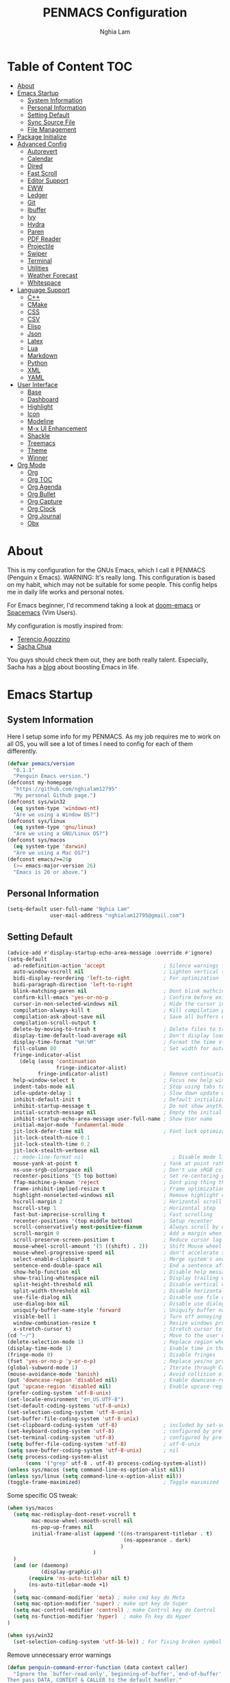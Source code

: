 #+AUTHOR: Nghia Lam
#+TITLE: PENMACS Configuration

[[./res/screenshots/workspace.png]]

* Table of Content                                                      :TOC:
- [[#about][About]]
- [[#emacs-startup][Emacs Startup]]
  - [[#system-information][System Information]]
  - [[#personal-information][Personal Information]]
  - [[#setting-default][Setting Default]]
  - [[#sync-source-file][Sync Source File]]
  - [[#file-management][File Management]]
- [[#package-initialize][Package Initialize]]
- [[#advanced-config][Advanced Config]]
  - [[#autorevert][Autorevert]]
  - [[#calendar][Calendar]]
  - [[#dired][Dired]]
  - [[#fast-scroll][Fast Scroll]]
  - [[#editor-support][Editor Support]]
  - [[#eww][EWW]]
  - [[#ledger][Ledger]]
  - [[#git][Git]]
  - [[#ibuffer][Ibuffer]]
  - [[#ivy][Ivy]]
  - [[#hydra][Hydra]]
  - [[#paren][Paren]]
  - [[#pdf-reader][PDF Reader]]
  - [[#projectile][Projectile]]
  - [[#swiper][Swiper]]
  - [[#terminal][Terminal]]
  - [[#utilities][Utilities]]
  - [[#weather-forecast][Weather Forecast]]
  - [[#whitespace][Whitespace]]
- [[#language-support][Language Support]]
  - [[#c][C++]]
  - [[#cmake][CMake]]
  - [[#css][CSS]]
  - [[#csv][CSV]]
  - [[#elisp][Elisp]]
  - [[#json][Json]]
  - [[#latex][Latex]]
  - [[#lua][Lua]]
  - [[#markdown][Markdown]]
  - [[#python][Python]]
  - [[#xml][XML]]
  - [[#yaml][YAML]]
- [[#user-interface][User Interface]]
  - [[#base][Base]]
  - [[#dashboard][Dashboard]]
  - [[#highlight][Highlight]]
  - [[#icon][Icon]]
  - [[#modeline][Modeline]]
  - [[#m-x-ui-enhancement][M-x UI Enhancement]]
  - [[#shackle][Shackle]]
  - [[#treemacs][Treemacs]]
  - [[#theme][Theme]]
  - [[#winner][Winner]]
- [[#org-mode][Org Mode]]
  - [[#org][Org]]
  - [[#org-toc][Org TOC]]
  - [[#org-agenda][Org Agenda]]
  - [[#org-bullet][Org Bullet]]
  - [[#org-capture][Org Capture]]
  - [[#org-clock][Org Clock]]
  - [[#org-journal][Org Journal]]
  - [[#obx][Obx]]

* About
This is my configuration for the GNUs Emacs, which I call it PENMACS (Penguin x Emacs). WARNING: It's really long.
This configuration is based on my habit, which may not be suitable for some people. This config helps me in daily life works and personal notes.

For Emacs beginner, I'd recommend taking a look at [[https://github.com/hlissner/doom-emacs][doom-emacs]] or [[https://github.com/syl20bnr/spacemacs][Spacemacs]] (Vim Users).

My configuration is mostly inspired from:
- [[https://github.com/rememberYou/.emacs.d][Terencio Agozzino]]
- [[https://github.com/sachac/.emacs.d][Sacha Chua]]

You guys should check them out, they are both really talent. Especially, Sacha has a [[https://sachachua.com/blog/][blog]] about boosting Emacs in life.


* Emacs Startup
** System Information
Here I setup some info for my PENMACS. As my job requires me to work on all OS, you will see a lot of times I need to config for each of them differently.

#+begin_src emacs-lisp :tangle yes
(defvar pemacs/version
  "0.1.1"
  "Penguin Emacs version.")
(defconst my-homepage
  "https://github.com/nghialam12795"
  "My personal Github page.")
(defconst sys/win32
  (eq system-type 'windows-nt)
  "Are we using a Window OS?")
(defconst sys/linux
  (eq system-type 'gnu/linux)
  "Are we using a GNU/Linux OS?")
(defconst sys/macos
  (eq system-type 'darwin)
  "Are we using a Mac OS?")
(defconst emacs/>=26p
  (>= emacs-major-version 26)
  "Emacs is 26 or above.")
#+end_src

** Personal Information
#+begin_src emacs-lisp :tangle yes
(setq-default user-full-name "Nghia Lam"
              user-mail-address "nghialam12795@gmail.com")
#+end_src

** Setting Default
#+begin_src emacs-lisp :tangle yes
(advice-add #'display-startup-echo-area-message :override #'ignore)
(setq-default
  ad-redefinition-action 'accept                   ; Silence warnings for redefinition
  auto-window-vscroll nil                          ; Lighten vertical scroll
  bidi-display-reordering 'left-to-right           ; For optimization
  bidi-paragraph-direction 'left-to-right
  blink-matching-paren nil                         ; Dont blink mathcing paren
  confirm-kill-emacs 'yes-or-no-p                  ; Confirm before exiting Emacs
  cursor-in-non-selected-windows nil               ; Hide the cursor in inactive windows
  compilation-always-kill t                        ; Kill compilation process before starting another
  compilation-ask-about-save nil                   ; Save all buffers on `compile'
  compilation-scroll-output t
  delete-by-moving-to-trash t                      ; Delete files to trash
  display-time-default-load-average nil            ; Don't display load average
  display-time-format "%H:%M"                      ; Format the time string
  fill-column 80                                   ; Set width for automatic line breaks
  fringe-indicator-alist
    (delq (assq 'continuation
                fringe-indicator-alist)
          fringe-indicator-alist)                  ; Remove continuation arrow on the right frame
  help-window-select t                             ; Focus new help windows when opened
  indent-tabs-mode nil                             ; Stop using tabs to indent
  idle-update-delay 1                              ; Slow down update ui a bit
  inhibit-default-init t                           ; Default initialization
  inhibit-startup-message t                        ; Do not show anythings unnecessary
  initial-scratch-message nil                      ; Empty the initial *scratch* buffer
  inhibit-startup-echo-area-message user-full-name ; Show User name
  initial-major-mode 'fundamental-mode
  jit-lock-defer-time nil                          ; Font lock optimization
  jit-lock-stealth-nice 0.1
  jit-lock-stealth-time 0.2
  jit-lock-stealth-verbose nil
  ;; mode-line-format nil                             ; Disable mode line format when startup
  mouse-yank-at-point t                            ; Yank at point rather than pointer
  ns-use-srgb-colorspace nil                       ; Don't use sRGB colors
  recenter-positions '(5 top bottom)               ; Set re-centering positions
  ffap-machine-p-known 'reject                     ; Dont ping thing that look like domain
  frame-inhibit-implied-resize t                   ; Frame optimization
  highlight-nonselected-windows nil                ; Remove highlight on nonselected windows
  hscroll-margin 2                                 ; Horizontal scroll
  hscroll-step 1                                   ; Horizontal step
  fast-but-imprecise-scrolling t                   ; Fast scrolling
  recenter-positions '(top middle bottom)          ; Setup recenter
  scroll-conservatively most-positive-fixnum       ; Always scroll by one line
  scroll-margin 0                                  ; Add a margin when scrolling vertically
  scroll-preserve-screen-position t                ; Reduce cursor lag a bit
  mouse-wheel-scroll-amount '(5 ((shift) . 2))     ; Shift Mouse wheel
  mouse-wheel-progressive-speed nil                ; don't accelerate scrolling
  select-enable-clipboard t                        ; Merge system's and Emacs' clipboard
  sentence-end-double-space nil                    ; End a sentence after a dot and a space
  show-help-function nil                           ; Disable help messages
  show-trailing-whitespace nil                     ; Display trailing whitespaces
  split-height-threshold nil                       ; Disable vertical window splitting
  split-width-threshold nil                        ; Disable horizontal window splitting
  use-file-dialog nil                              ; Disable use file dialog
  use-dialog-box nil                               ; Disable use dialog box
  uniquify-buffer-name-style 'forward              ; Uniquify buffer names
  visible-bell 1                                   ; Turn off annoying sound
  window-combination-resize t                      ; Resize windows proportionally
  x-stretch-cursor t)                              ; Stretch cursor to the glyph width
(cd "~/")                                          ; Move to the user directory
(delete-selection-mode 1)                          ; Replace region when inserting text
(display-time-mode 1)                              ; Enable time in the mode-line
(fringe-mode 0)                                    ; Disable fringes
(fset 'yes-or-no-p 'y-or-n-p)                      ; Replace yes/no prompts with y/n
(global-subword-mode 1)                            ; Iterate through CamelCase words
(mouse-avoidance-mode 'banish)                     ; Avoid collision of mouse with point
(put 'downcase-region 'disabled nil)               ; Enable downcase-region
(put 'upcase-region 'disabled nil)                 ; Enable upcase-region
(prefer-coding-system 'utf-8-unix)
(set-locale-environment "en_US.UTF-8")
(set-default-coding-systems 'utf-8-unix)
(set-selection-coding-system 'utf-8-unix)
(set-buffer-file-coding-system 'utf-8-unix)
(set-clipboard-coding-system 'utf-8)               ; included by set-selection-coding-system
(set-keyboard-coding-system 'utf-8)                ; configured by prefer-coding-system
(set-terminal-coding-system 'utf-8)                ; configured by prefer-coding-system
(setq buffer-file-coding-system 'utf-8)            ; utf-8-unix
(setq save-buffer-coding-system 'utf-8-unix)       ; nil
(setq process-coding-system-alist
      (cons '("grep" utf-8 . utf-8) process-coding-system-alist))
(unless sys/macos (setq command-line-ns-option-alist nil))
(unless sys/linux (setq command-line-x-option-alist nil))
(toggle-frame-maximized)                           ; Toggle maximized

#+end_src

Some specific OS tweak:
#+begin_src emacs-lisp :tangle yes
(when sys/macos
  (setq mac-redisplay-dont-reset-vscroll t
        mac-mouse-wheel-smooth-scroll nil
        ns-pop-up-frames nil
        initial-frame-alist (append '((ns-transparent-titlebar . t)
                                      (ns-appearance . dark)
                                     )
                            )
  )
  (and (or (daemonp)
           (display-graphic-p))
       (require 'ns-auto-titlebar nil t)
       (ns-auto-titlebar-mode +1)
  )
  (setq mac-command-modifier 'meta) ; make cmd key do Meta
  (setq mac-option-modifier 'super) ; make opt key do Super
  (setq mac-control-modifier 'control) ; make Control key do Control
  (setq ns-function-modifier 'hyper)  ; make Fn key do Hyper
)
#+end_src
#+begin_src emacs-lisp :tangle yes
(when sys/win32
  (set-selection-coding-system 'utf-16-le)) ; For fixing broken symbol render in Windows. Any ideas why it happened?
#+end_src

Remove unnecessary error warnings
#+begin_src emacs-lisp :tangle yes
(defun penguin-command-error-function (data context caller)
  "Ignore the `buffer-read-only',`beginning-of-buffer',`end-of-buffer' signals.
Then pass DATA, CONTEXT & CALLER to the default handler."
  (when (not (memq (car data) '(buffer-read-only
                                beginning-of-buffer
                                end-of-buffer)))
    (command-error-default-function data context caller)))

(setq command-error-function #'penguin-command-error-function)
#+end_src

Other personal settings will be written to user.el
#+begin_src emacs-lisp :tangle yes
(setq custom-file (expand-file-name "~/.emacs.d/.local/user.el" user-emacs-directory))
;; If user.el is not there, duplicate the template for it
(let ((user-template-file
       (expand-file-name "user_template.el" user-emacs-directory)))
  (if (and (file-exists-p user-template-file)
           (not (file-exists-p custom-file)))
      (copy-file user-template-file custom-file)))

(if (file-exists-p custom-file)
    (load custom-file))
#+end_src

** Sync Source File
I’m using a large =.org= file to maintain my GNU Emacs configuration. However, at launch, it will load the =config.el= source file for a faster loading.
The code below, executes =org-babel-tangle= asynchronously when =config.org= is saved.
#+begin_src emacs-lisp :tangle yes
  (use-package async)

  (defvar *config-file* (expand-file-name "config.org" user-emacs-directory)
    "The configuration file.")

  (defvar *config-last-change* (nth 5 (file-attributes *config-file*))
    "Last modification time of the configuration file.")

  (defvar *show-async-tangle-results* nil
    "Keeps *emacs* async buffers around for later inspection.")

  (defun penguin/config-updated ()
    "Checks if the configuration file has been updated since the last time."
    (time-less-p *config-last-change*
                 (nth 5 (file-attributes *config-file*))))

  (defun penguin/config-tangle ()
    "Tangles the org file asynchronously."
    (when (penguin/config-updated)
      (setq *config-last-change*
            (nth 5 (file-attributes *config-file*)))
      (penguin/async-babel-tangle *config-file*)))

  (defun penguin/async-babel-tangle (org-file)
    "Tangles the org file asynchronously."
    (let ((init-tangle-start-time (current-time))
          (file (buffer-file-name))
          (async-quiet-switch "-q"))
      (async-start
       `(lambda ()
          (require 'org)
          (org-babel-tangle-file ,org-file))
       (unless *show-async-tangle-results*
         `(lambda (result)
            (if result
                (message "SUCCESS: %s successfully tangled (%.2fs)."
                         ,org-file
                         (float-time (time-subtract (current-time)
                                                    ',init-tangle-start-time)))
              (message "ERROR: %s as tangle failed." ,org-file)))))))

#+end_src

** File Management
I'd like to keep my folder as clean as possible. So I decide to move the auto-generated files around.

*** Folder structure
#+begin_src emacs-lisp :tangle yes
(defvar pemacs-dir (file-truename user-emacs-directory)
  "The path to this emacs.d directory.")
(defvar pcore-dir (concat pemacs-dir "core/")
  "Where essential files are stored.")
(defvar pmodules-dir (concat pemacs-dir "modules/")
  "Where configuration modules are stored.")
(defvar plocal-dir (concat pemacs-dir ".local/")
  "Root directory for local Emacs files.
Use this as permanent storage for files that are safe to share
across systems (if this config is symlinked across several computers).")
(defvar petc-dir (concat plocal-dir "etc/")
  "Directory for non-volatile storage.
Use this for files that don't change much, like servers binaries, external
dependencies or long-term shared data.")
(defvar pcache-dir (concat plocal-dir "cache/")
  "Directory for volatile storage.
Use this for files that change often, like cache files.")
#+end_src

*** Backup Location
#+begin_src emacs-lisp :tangle yes
(defun penguin_backup_file_name (fpath)
  "Backup files in a designated FPATH."
  (let* ((backupRootDir (concat plocal-dir "_backup"))
         (filePath (replace-regexp-in-string "[A-Za-z]:" "" fpath )) ; remove Windows driver letter in path, for example, “C:”
         (backupFilePath (replace-regexp-in-string "//" "/" (concat backupRootDir filePath "~") )))
         (make-directory (file-name-directory backupFilePath) (file-name-directory backupFilePath))
         backupFilePath))
(setq make-backup-file-name-function 'penguin_backup_file_name)
#+end_src

*** Others
#+begin_src emacs-lisp :tangle yes
(setq-default abbrev-file-name             (concat plocal-dir "abbrev.el")
              auto-save-list-file-name     (concat pcache-dir "autosave")
              pcache-directory             (concat pcache-dir "pcache/")
              recentf-save-file            (concat plocal-dir "recentf")
              mc/list-file                 (concat petc-dir "mc-lists.el")
              server-auth-dir              (concat pcache-dir "server/")
              shared-game-score-directory  (concat petc-dir "shared-game-score/")
              tramp-auto-save-directory    (concat pcache-dir "tramp-auto-save/")
              tramp-backup-directory-alist backup-directory-alist
              tramp-persistency-file-name  (concat pcache-dir "tramp-persistency.el")
              url-cache-directory          (concat pcache-dir "url/")
              url-configuration-directory  (concat petc-dir "url/")
              package-user-dir             (concat plocal-dir "packages"))
#+end_src


* Package Initialize
In order to install packages, use-package is a no-brainer for you.
But first, we need to add some sources
#+begin_src emacs-lisp :tangle yes
(package-initialize)
(setq package-archives '(("gnu"   . "http://elpa.gnu.org/packages/")
                         ("melpa" . "http://melpa.org/packages/")
                         ("org" . "http://orgmode.org/elpa/")))
#+end_src

Here goes our monster =use-package=
#+begin_src emacs-lisp :tangle yes
(unless (package-installed-p 'use-package)
  (package-refresh-contents)
  (package-install 'use-package))

(eval-and-compile
  (setq use-package-always-ensure t)
  (setq use-package-always-defer t)
  (setq use-package-always-demand nil)
  (setq use-package-expand-minimally t)
  (setq use-package-enable-imenu-support t))

(eval-when-compile
  (require 'use-package))

(use-package gcmh
  :ensure t
  :init
  (gcmh-mode 1))

(use-package quelpa
  :ensure t
  :defer t
  :custom
  (quelpa-update-melpa-p nil "Don't update the MELPA git repo."))

(use-package quelpa-use-package :ensure t)

;; Package Manager
(use-package paradox
  :custom
  (paradox-column-width-package 27)
  (paradox-column-width-version 13)
  (paradox-execute-asynchronously t)
  (paradox-github-token t)
  (paradox-hide-wiki-packages t)
  :config
  (remove-hook 'paradox-after-execute-functions #'paradox--report-buffer-print))
#+end_src


* Advanced Config
In editor war, the winner is not Emacs or Vim, it's your configuration with these two.
Now let's turn this Emacs into a real monster.

** Autorevert
Automatically reload files was modified by external program.
#+begin_src emacs-lisp :tangle yes
(use-package autorevert
  :ensure nil
  :diminish
  :hook (after-init . global-auto-revert-mode))
#+end_src

** Calendar
I usually let emacs fullscreen and open all the times, so I need to see the calendar inside Emacs.
#+begin_src emacs-lisp :tangle yes
(use-package calfw
  :commands cfw:open-calendar-buffer
  :bind ("<C-f11>" . open-calendar)
  :init
  (use-package calfw-org
    :commands (cfw:open-org-calendar cfw:org-create-source))

  (use-package calfw-ical
    :commands (cfw:open-ical-calendar cfw:ical-create-source))

  (defun open-calendar ()
    "Open calendar."
    (interactive)
    (unless (ignore-errors
              (cfw:open-calendar-buffer
               :contents-sources
               (list
                (when org-agenda-files
                  (cfw:org-create-source "YellowGreen"))
                (when (bound-and-true-p centaur-ical)
                  (cfw:ical-create-source "gcal" centaur-ical "IndianRed")))))
      (cfw:open-calendar-buffer))))
#+end_src

** Dired
Emacs is also a file explorer alternative.
#+begin_src emacs-lisp :tangle yes
(use-package dired
  :ensure nil
  :preface
  (defun penguin/dired-directories-first ()
    "Sort dired listings with directories first before adding marks."
    (save-excursion
      (let (buffer-read-only)
        (forward-line 2)
        (sort-regexp-fields t "^.*$" "[ ]*." (point) (point-max)))
      (set-buffer-modified-p nil)))
  :hook
  (dired-mode . dired-hide-details-mode)
  :custom
  (dired-auto-revert-buffer t)
  (dired-dwim-target t)
  (dired-hide-details-hide-symlink-targets nil)
  (dired-listing-switches "-alh")
  (dired-ls-F-marks-symlinks nil)
  (dired-recursive-copies 'always)
  :config
  (advice-add 'dired-readin :after #'penguin/dired-directories-first))
(use-package dired-subtree
  :bind (:map dired-mode-map
              ("<backtab>" . dired-subtree-cycle)
              ("<tab>" . dired-subtree-toggle)))
(use-package dired-git-info
  :ensure t
  :after dired
  :config
  (setq dgi-commit-message-format "%h\t%s\t%cr")
  :bind (:map dired-mode-map
              (")" . dired-git-info-mode)))
#+end_src

** Fast Scroll
Scrolling through a large buffer cause my MacOS laggy. This package can prevent that.
#+begin_src emacs-lisp :tangle yes
(use-package fast-scroll
  :ensure t
  :diminish fast-scroll-mode
  :config
  (fast-scroll-config)
  (fast-scroll-mode 1))
#+end_src

** Editor Support
*** Ace-jump
Jumping around the workspace for quickly editing is a big plus. Say NO to mouse.
#+begin_src emacs-lisp :tangle yes
(require 'ace-jump-mode)
(eval-after-load "ace-jump-mode" '(ace-jump-mode-enable-mark-sync))
(define-key global-map (kbd "C-j") 'ace-jump-mode)
(define-key global-map (kbd "C-x SPC") 'ace-jump-mode-pop-mark)
#+end_src

*** Autocomplete
=company= is a powerful package provide an auto-completion at point, which display a small pop-in containing the candidate.
I also =company-box= that allow a company front-end with more compact UI.
#+begin_src emacs-lisp :tangle yes
(use-package company
  :diminish
  :defines (company-dabbrev-ignore-case company-dabbrev-downcase)
  :commands company-abort
  :bind (("M-/" . company-complete)
         ("<backtab>" . company-yasnippet)
         :map company-active-map
         ("C-p" . company-select-previous)
         ("C-n" . company-select-next)
         ("<tab>" . company-complete-common-or-cycle)
         ("<backtab>" . my-company-yasnippet)
         ;; ("C-c C-y" . my-company-yasnippet)
         :map company-search-map
         ("C-p" . company-select-previous)
         ("C-n" . company-select-next))
  :hook (after-init . global-company-mode)
  :init
  (defun my-company-yasnippet ()
    "Hide the current completeions and show snippets."
    (interactive)
    (company-abort)
    (call-interactively 'company-yasnippet))
  :config
  (setq company-tooltip-align-annotations t
        company-tooltip-limit 12
        company-idle-delay 0
        company-echo-delay (if (display-graphic-p) nil 0)
        company-minimum-prefix-length 2
        company-require-match nil
        company-dabbrev-ignore-case nil
        company-dabbrev-downcase nil)

  ;; Better sorting and filtering
  (use-package company-prescient
    :init (company-prescient-mode 1))

  ;; Icons and quickhelp
  (when emacs/>=26p
    (use-package company-box
      :diminish
      :hook (company-mode . company-box-mode)
      :init (setq company-box-backends-colors nil
                  company-box-show-single-candidate t
                  company-box-max-candidates 50
                  company-box-doc-delay 0.5)
      :config
      (with-no-warnings
        ;; Highlight `company-common'
        (defun my-company-box--make-line (candidate)
          (-let* (((candidate annotation len-c len-a backend) candidate)
                  (color (company-box--get-color backend))
                  ((c-color a-color i-color s-color) (company-box--resolve-colors color))
                  (icon-string (and company-box--with-icons-p (company-box--add-icon candidate)))
                  (candidate-string (concat (propertize (or company-common "") 'face 'company-tooltip-common)
                                            (substring (propertize candidate 'face 'company-box-candidate)
                                                       (length company-common) nil)))
                  (align-string (when annotation
                                  (concat " " (and company-tooltip-align-annotations
                                                   (propertize " " 'display `(space :align-to (- right-fringe ,(or len-a 0) 1)))))))
                  (space company-box--space)
                  (icon-p company-box-enable-icon)
                  (annotation-string (and annotation (propertize annotation 'face 'company-box-annotation)))
                  (line (concat (unless (or (and (= space 2) icon-p) (= space 0))
                                  (propertize " " 'display `(space :width ,(if (or (= space 1) (not icon-p)) 1 0.75))))
                                (company-box--apply-color icon-string i-color)
                                (company-box--apply-color candidate-string c-color)
                                align-string
                                (company-box--apply-color annotation-string a-color)))
                  (len (length line)))
            (add-text-properties 0 len (list 'company-box--len (+ len-c len-a)
                                             'company-box--color s-color)
                                 line)
            line))
        (advice-add #'company-box--make-line :override #'my-company-box--make-line)

        ;; Prettify icons
        (defun my-company-box-icons--elisp (candidate)
          (when (derived-mode-p 'emacs-lisp-mode)
            (let ((sym (intern candidate)))
              (cond ((fboundp sym) 'Function)
                    ((featurep sym) 'Module)
                    ((facep sym) 'Color)
                    ((boundp sym) 'Variable)
                    ((symbolp sym) 'Text)
                    (t . nil)))))
        (advice-add #'company-box-icons--elisp :override #'my-company-box-icons--elisp))

      (when (and (display-graphic-p)
                 (require 'all-the-icons nil t))
        (declare-function all-the-icons-faicon 'all-the-icons)
        (declare-function all-the-icons-material 'all-the-icons)
        (declare-function all-the-icons-octicon 'all-the-icons)
        (setq company-box-icons-all-the-icons
              `((Unknown . ,(all-the-icons-material "find_in_page" :height 0.85 :v-adjust -0.2))
                (Text . ,(all-the-icons-faicon "text-width" :height 0.8 :v-adjust -0.05))
                (Method . ,(all-the-icons-faicon "cube" :height 0.8 :v-adjust -0.05 :face 'all-the-icons-purple))
                (Function . ,(all-the-icons-faicon "cube" :height 0.8 :v-adjust -0.05 :face 'all-the-icons-purple))
                (Constructor . ,(all-the-icons-faicon "cube" :height 0.8 :v-adjust -0.05 :face 'all-the-icons-purple))
                (Field . ,(all-the-icons-octicon "tag" :height 0.8 :v-adjust 0 :face 'all-the-icons-lblue))
                (Variable . ,(all-the-icons-octicon "tag" :height 0.8 :v-adjust 0 :face 'all-the-icons-lblue))
                (Class . ,(all-the-icons-material "settings_input_component" :height 0.85 :v-adjust -0.2 :face 'all-the-icons-orange))
                (Interface . ,(all-the-icons-material "share" :height 0.85 :v-adjust -0.2 :face 'all-the-icons-lblue))
                (Module . ,(all-the-icons-material "view_module" :height 0.85 :v-adjust -0.2 :face 'all-the-icons-lblue))
                (Property . ,(all-the-icons-faicon "wrench" :height 0.8 :v-adjust -0.05))
                (Unit . ,(all-the-icons-material "settings_system_daydream" :height 0.85 :v-adjust -0.2))
                (Value . ,(all-the-icons-material "format_align_right" :height 0.85 :v-adjust -0.2 :face 'all-the-icons-lblue))
                (Enum . ,(all-the-icons-material "storage" :height 0.85 :v-adjust -0.2 :face 'all-the-icons-orange))
                (Keyword . ,(all-the-icons-material "filter_center_focus" :height 0.85 :v-adjust -0.2))
                (Snippet . ,(all-the-icons-material "format_align_center" :height 0.85 :v-adjust -0.2))
                (Color . ,(all-the-icons-material "palette" :height 0.85 :v-adjust -0.2))
                (File . ,(all-the-icons-faicon "file-o" :height 0.85 :v-adjust -0.05))
                (Reference . ,(all-the-icons-material "collections_bookmark" :height 0.85 :v-adjust -0.2))
                (Folder . ,(all-the-icons-faicon "folder-open" :height 0.85 :v-adjust -0.05))
                (EnumMember . ,(all-the-icons-material "format_align_right" :height 0.85 :v-adjust -0.2 :face 'all-the-icons-lblue))
                (Constant . ,(all-the-icons-faicon "square-o" :height 0.85 :v-adjust -0.05))
                (Struct . ,(all-the-icons-material "settings_input_component" :height 0.85 :v-adjust -0.2 :face 'all-the-icons-orange))
                (Event . ,(all-the-icons-octicon "zap" :height 0.8 :v-adjust 0 :face 'all-the-icons-orange))
                (Operator . ,(all-the-icons-material "control_point" :height 0.85 :v-adjust -0.2))
                (TypeParameter . ,(all-the-icons-faicon "arrows" :height 0.8 :v-adjust -0.05))
                (Template . ,(all-the-icons-material "format_align_center" :height 0.85 :v-adjust -0.2)))
              company-box-icons-alist 'company-box-icons-all-the-icons))))

  ;; Popup documentation for completion candidates
  (when (and (not emacs/>=26p) (display-graphic-p))
    (use-package company-quickhelp
      :defines company-quickhelp-delay
      :bind (:map company-active-map
             ([remap company-show-doc-buffer] . company-quickhelp-manual-begin))
      :hook (global-company-mode . company-quickhelp-mode)
      :init (setq company-quickhelp-delay 0.5))))

#+end_src

*** Delsel
=C-c C-g= will always quit the minibuffer.
#+begin_src emacs-lisp :tangle yes
(use-package delsel
  :bind
  (:map mode-specific-map
        ("C-g" . minibuffer-keyboard-quit)))
#+end_src

*** Docsets
I use [[https://github.com/chubin/cheat.sh][cheat.sh]] as my quick cheatsheets and =counsel-dash= to browse the complete dash docsets.
You'd need to install the docsets you want with =dash-doc-install-docsets= command. For me, I work mostly with *C++* so I just need it's docsets.
#+begin_src emacs-lisp :tangle yes
(use-package helm-dash)
(use-package counsel-dash)
(add-hook 'emacs-lisp-mode-hook '(lambda ()
                                   (setq-local counsel-dash-docsets '("Emacs Lisp"))
                                   (setq helm-current-buffer (current-buffer))))
(add-hook 'c-mode-common-hook '(lambda ()
                                 (setq-local counsel-dash-docsets '("C++"))
                                 (setq helm-current-buffer (current-buffer))))

(global-set-key (kbd "M-h")  'counsel-dash-at-point)

(setq dash-docs-docsets-path "~/.emacs.d/.docsets")
;; (setq dash-docs-browser-func 'eww-browse-url)
(setq counsel-dash-min-length 3)
(setq counsel-dash-candidate-format "%d %n (%t)")
(setq counsel-dash-enable-debugging nil)
(setq counsel-dash-ignored-docsets nil)
#+end_src

*** Editor Config
[[https://editorconfig.org][EditorConfig]] helps maintain consistent coding styles for multiple developers working on the same project across various editors and IDEs.
#+begin_src emacs-lisp :tangle yes
  (use-package editorconfig
    :defer 0.3
    :config (editorconfig-mode 1))
#+end_src

*** LSP Mode
In order to be able to use different LSP (Language Server Protocol) server according to the programming language that we want to use, we need a client for LSP. That’s where lsp-mode comes in!
#+begin_src emacs-lisp :tangle yes
  (use-package lsp-mode
    :commands lsp
    ;; reformat code and add missing (or remove old) imports
    :hook ((before-save . lsp-format-buffer)
           (before-save . lsp-organize-imports)
           (lsp-mode . lsp-enable-which-key-integration))
    :bind (("C-c d" . lsp-describe-thing-at-point)
           ("C-c e n" . flymake-goto-next-error)
           ("C-c e p" . flymake-goto-prev-error)
           ("C-c e r" . lsp-find-references)
           ("C-c e R" . lsp-rename)
           ("C-c e i" . lsp-find-implementation)
           ("C-c e t" . lsp-find-type-definition)))

  (use-package lsp-ui
    :custom-face
    (lsp-ui-doc-background ((t (:background ,(face-background 'tooltip)))))
    (lsp-ui-sideline-code-action ((t (:inherit warning))))
    :bind (("C-c u" . lsp-ui-imenu)
           :map lsp-ui-mode-map
           ("C-c h l" . hydra-lspui/body)
           ([remap xref-find-definitions] . lsp-ui-peek-find-definitions)
           ([remap xref-find-references] . lsp-ui-peek-find-references))
    :init (setq lsp-ui-doc-enable t
                lsp-ui-doc-use-webkit nil
                lsp-ui-doc-delay 0.2
                lsp-ui-doc-include-signature t
                lsp-ui-doc-position 'at-point
                lsp-ui-doc-border (face-foreground 'default)
                lsp-eldoc-enable-hover nil ; Disable eldoc displays in minibuffer

                lsp-ui-flycheck-enable t
              
                lsp-ui-imenu-enable t
                lsp-ui-imenu-kind-position 'top
                lsp-ui-imenu-colors `(,(face-foreground 'font-lock-keyword-face)
                                      ,(face-foreground 'font-lock-string-face)
                                      ,(face-foreground 'font-lock-constant-face)
                                      ,(face-foreground 'font-lock-variable-name-face))

                lsp-ui-sideline-enable nil
                lsp-ui-sideline-ignore-duplicate t
                lsp-ui-sideline-show-symbol t
                lsp-ui-sideline-show-hover t
                lsp-ui-sideline-show-diagnostics nil
                lsp-ui-sideline-show-code-actions t

                lsp-ui-peek-enable t
                lsp-ui-peek-peek-height 20
                lsp-ui-peek-list-width 50
                lsp-ui-peek-fontify 'on-demand ) ;; never, on-demand, or always
    :config
    (add-to-list 'lsp-ui-doc-frame-parameters '(right-fringe . 8))
    ;; `C-g'to close doc
    (advice-add #'keyboard-quit :before #'lsp-ui-doc-hide)
    ;; Reset `lsp-ui-doc-background' after loading theme
    (add-hook 'after-load-theme-hook
              (lambda ()
                (setq lsp-ui-doc-border (face-foreground 'default))
                (set-face-background 'lsp-ui-doc-background
                                     (face-background 'tooltip))))
    ;; WORKAROUND Hide mode-line of the lsp-ui-imenu buffer
    ;; @see https://github.com/emacs-lsp/lsp-ui/issues/243
    (defun penguin/lsp-ui-imenu-hide-mode-line ()
      "Hide the mode-line in lsp-ui-imenu."
      (setq mode-line-format nil))
    (advice-add #'lsp-ui-imenu :after #'penguin/lsp-ui-imenu-hide-mode-line))

  (use-package company-lsp
    ;; company-mode completion
    :commands company-lsp)

  (use-package lsp-treemacs
    ;; project wide overview
    :commands lsp-treemacs-errors-list)

  (use-package lsp-ivy :commands lsp-ivy-workspace-symbol)

  (use-package dap-mode
    :after lsp-mode
    :config
    (dap-mode t)
    (dap-ui-mode t))
  (add-hook 'prog-mode-hook #'lsp)
#+end_src

*** Linter
Flycheck is a linters for showing errors directly within buffers.
#+begin_src emacs-lisp :tangle yes
  (use-package flycheck
    :diminish
    :hook (after-init . global-flycheck-mode)
    :config
    (setq flycheck-emacs-lisp-load-path 'inherit)

    ;; Only check while saving and opening files
    (setq flycheck-check-syntax-automatically '(save mode-enabled))

    ;; Set fringe style
    (setq flycheck-indication-mode 'right-fringe)
    (when (fboundp 'define-fringe-bitmap)
      (define-fringe-bitmap 'flycheck-fringe-bitmap-double-arrow
        [16 48 112 240 112 48 16] nil nil 'center))

    ;; Display Flycheck errors in GUI tooltips
    (if (display-graphic-p)
        (if emacs/>=26p
            (use-package flycheck-posframe
              :custom-face (flycheck-posframe-border-face ((t (:inherit default))))
              :hook (flycheck-mode . flycheck-posframe-mode)
              :init (setq flycheck-posframe-border-width 1
                          flycheck-posframe-inhibit-functions
                          '((lambda (&rest _) (bound-and-true-p company-backend)))))
          (use-package flycheck-pos-tip
            :defines flycheck-pos-tip-timeout
            :hook (global-flycheck-mode . flycheck-pos-tip-mode)
            :config (setq flycheck-pos-tip-timeout 30)))
      (use-package flycheck-popup-tip
        :hook (flycheck-mode . flycheck-popup-tip-mode))))

  (use-package flymake
    :commands flymake-mode)

  (add-hook 'c++-mode-hook 'flycheck-mode)
  (add-hook 'c-mode-hook 'flycheck-mode)
#+end_src

*** Move Text
Not the best option for hotkey right now ...
#+begin_src emacs-lisp :tangle yes
;; `Move text'
(use-package move-text
  :bind (("M-p" . move-text-up)
         ("M-n" . move-text-down))
  :config (move-text-default-bindings))
#+end_src

*** Multiple Cursors
A really great package for editing. I use it all the time for editing multiple line or replace a symbol.
#+begin_src emacs-lisp :tangle yes
(use-package multiple-cursors)
(global-set-key (kbd "C->") 'mc/mark-next-like-this)
(global-set-key (kbd "C-<") 'mc/mark-previous-like-this)
(global-set-key (kbd "C-c C-<") 'mc/mark-all-like-this)
#+end_src

*** Scrolling with keys
Let's make scrolling right.
#+begin_src emacs-lisp :tangle yes
(defun push-mark-no-activate ()
  "Pushes `point` to `mark-ring' and does not activate the region.
Equivalent to \\[set-mark-command] when \\[transient-mark-mode] is disabled"
  (interactive)
  (push-mark (point) t nil)) ; removed the message, visible-mark takes care of this

(defun penguin/scroll-down-with-mark ()
  "Like `scroll-down-command`, but push a mark if this is not a repeat invocation."
  (interactive)
  (unless (equal last-command 'penguin/scroll-down-with-mark)
    (push-mark-no-activate))
  (scroll-down-command))

(defun penguin/scroll-up-with-mark ()
  "Like `scroll-up-command`, but push a mark if this is not a repeat invocation."
  (interactive)
  (unless (equal last-command 'penguin/scroll-up-with-mark)
    (push-mark-no-activate))
  (scroll-up-command))

(global-set-key (kbd "C-v") 'penguin/scroll-up-with-mark)
(global-set-key (kbd "M-v") 'penguin/scroll-down-with-mark)
#+end_src

*** Smart Comment
#+begin_src emacs-lisp :tangle yes
(use-package smart-comment
  :bind ("M-;" . smart-comment))
#+end_src

*** Snippet
A good IDE always come with a good snippet configuration.
#+begin_src emacs-lisp :tangle yes
(use-package yasnippet-snippets
  :ensure t
  :after yasnippet
  :config (yasnippet-snippets-initialize))

(use-package yasnippet
  :delight yas-minor-mode " υ"
  :hook (yas-minor-mode . penguin/disable-yas-if-no-snippets)
  :config (yas-global-mode)
  :preface
  (defun penguin/disable-yas-if-no-snippets ()
    (when (and yas-minor-mode (null (yas--get-snippet-tables)))
      (yas-minor-mode -1))))

(use-package ivy-yasnippet :after yasnippet)
(use-package react-snippets :after yasnippet)
#+end_src

*** Utilities
=which-key= show me the guideline for every next hotkey of the combo.
#+begin_src emacs-lisp :tangle yes
(use-package which-key
  :diminish
  :config
  (setq which-key-idle-delay 0.4
        which-key-idle-secondary-delay 0.4))
(which-key-mode 1)
#+end_src

Sometimes I feel stupid at coding. I just duplicate a line to a line and not thinking much about optimization.
But it's quick 😁.

#+begin_src emacs-lisp :tangle yes
(defun penguin/quick-dup-line ()
  "Quickly duplicate the current line down."
  (interactive)
  (let ((beg (line-beginning-position 1))
        (end (line-beginning-position 2)))
    (if (eq last-command 'quick-copy-line)
        (kill-append (buffer-substring beg end) (< end beg))
      (kill-new (buffer-substring beg end))))
  (beginning-of-line 2)
  (yank)) ;; Can be duplicated more with `C-y'

(global-set-key (kbd "C-c C-d") 'penguin/quick-dup-line)
#+end_src

A more convinient =C-a=
#+begin_src emacs-lisp :tangle yes
(global-set-key [remap move-beginning-of-line] #'penguin/beginning-of-line-dwim)
(defun penguin/beginning-of-line-dwim ()
  "Move point to first non-whitespace character, or beginning of line."
  (interactive "^")
  (let ((origin (point)))
    (beginning-of-line)
    (and (= origin (point))
         (back-to-indentation))))
#+end_src

Remove unnecessary keymap
#+begin_src emacs-lisp :tangle yes
(global-unset-key (kbd "C-z"))
(global-unset-key (kbd "C-x C-z"))
(global-unset-key (kbd "C-h h"))
#+end_src

Setup keymap for my habit
#+begin_src emacs-lisp :tangle yes
(define-key global-map (kbd "C-G") 'ff-find-other-file)

(global-set-key (kbd "C-+") 'text-scale-increase)
(global-set-key (kbd "C--") 'text-scale-decrease)

(global-set-key [remap kill-buffer] #'kill-this-buffer)

(global-set-key (kbd "C-x 3") (lambda () (interactive)(split-window-right) (other-window 1)))
(global-set-key (kbd "C-x 2") (lambda () (interactive)(split-window-below) (other-window 1)))

(global-set-key (kbd "M-o") 'other-window)
(global-set-key (kbd "M-O") 'other-frame)
(global-set-key (kbd "M-N") 'next-buffer)
(global-set-key (kbd "M-P") 'previous-buffer)

(global-set-key (kbd "C-c C-b")  'windmove-left)
(global-set-key (kbd "C-c C-f") 'windmove-right)
(global-set-key (kbd "C-c C-p")    'windmove-up)
(global-set-key (kbd "C-c C-n")  'windmove-down)
#+end_src

** EWW
Working in Emacs is fun, but switching to safari or chrome to do searching stuff sometimes annoy me. As I dont like to use mouse much.
=eww= is not perfect but it can solve my current nerve right now. I'd like to learning using qutebrowser someday as a replacement.
#+begin_src emacs-lisp :tangle yes
(use-package browse-url
  :ensure nil
  :custom
  (browse-url-browser-function 'eww-browse-url)
  ;; (browse-url-browser-function 'browse-url-generic)
  ;; :config
  ;; (cond (sys/win32 (setq browse-url-generic-program qutebrowser/win32))
  ;;       (sys/macos (setq browse-url-generic-program qutebrowser/macos))
  ;;       (sys/linux (setq browse-url-generic-program "qutebrowser"))
  ;; )
)

(use-package shr
  :commands (eww
             eww-browse-url)
  :config
  (setq browse-url-browser-function 'eww-browse-url)
  (setq shr-use-fonts nil)
  (setq shr-use-colors nil)
  (setq shr-max-image-proportion 0.2)
  (setq shr-width (current-fill-column)))

(use-package shr-tag-pre-highlight
  :ensure t
  :after shr
  :config
  (add-to-list 'shr-external-rendering-functions
               '(pre . shr-tag-pre-highlight))
  (when (version< emacs-version "26")
    (with-eval-after-load 'eww
      (advice-add 'eww-display-html :around
                  'eww-display-html--override-shr-external-rendering-functions))))
#+end_src

** Ledger
**Ledger** is a system for finance management, which is pretty good management flow for someone carefree like me.
#+begin_src emacs-lisp :tangle yes
  (use-package ledger-mode
    :mode ("\\.dat\\'"
           "\\.ledger\\'")
    :bind (:map ledger-mode-map
                ("C-x C-s" . penguin/ledger-save))
    :hook (ledger-mode . ledger-flymake-enable)
    :preface
    (defun penguin/ledger-save ()
      "Automatically clean the ledger buffer at each save."
      (interactive)
      (ledger-mode-clean-buffer)
      (save-buffer))
    :custom
    (ledger-clear-whole-transactions t)
    (ledger-reconcile-default-commodity "EUR")
    (ledger-reports
     '(("account statement" "%(binary) reg --real [[ledger-mode-flags]] -f %(ledger-file) ^%(account)")
       ("balance sheet" "%(binary) --real [[ledger-mode-flags]] -f %(ledger-file) bal ^assets ^liabilities ^equity")
       ("budget" "%(binary) --empty -S -T [[ledger-mode-flags]] -f %(ledger-file) bal ^assets:bank ^assets:receivables ^assets:cash ^assets:budget")
       ("budget goals" "%(binary) --empty -S -T [[ledger-mode-flags]] -f %(ledger-file) bal ^assets:bank ^assets:receivables ^assets:cash ^assets:'budget goals'")
       ("budget obligations" "%(binary) --empty -S -T [[ledger-mode-flags]] -f %(ledger-file) bal ^assets:bank ^assets:receivables ^assets:cash ^assets:'budget obligations'")
       ("budget debts" "%(binary) --empty -S -T [[ledger-mode-flags]] -f %(ledger-file) bal ^assets:bank ^assets:receivables ^assets:cash ^assets:'budget debts'")
       ("cleared" "%(binary) cleared [[ledger-mode-flags]] -f %(ledger-file)")
       ("equity" "%(binary) --real [[ledger-mode-flags]] -f %(ledger-file) equity")
       ("income statement" "%(binary) --invert --real -S -T [[ledger-mode-flags]] -f %(ledger-file) bal ^income ^expenses -p \"this month\""))
     (ledger-report-use-header-line nil)))

  (use-package flycheck-ledger :after ledger-mode)
#+end_src

** Git
My setup for git is kinda complex as my habit of merging and braching seem too random. Hopefully, I will fix this sometimes ...
Now, the first part is we need to have =magit=
#+begin_src emacs-lisp :tangle yes
(use-package magit
  :bind
  ("C-x g" . magit-status)
  (:map magit-hunk-section-map
        ("RET" . magit-diff-visit-file-other-window)
        ([return] . magit-diff-visit-file-other-window))
  :custom
  (magit-display-buffer-function 'magit-display-buffer-same-window-except-diff-v1)
  (magit-diff-highlight-hunk-body nil)
  (magit-diff-highlight-hunk-region-functions
   '(magit-diff-highlight-hunk-region-dim-outside magit-diff-highlight-hunk-region-using-face))
  (magit-popup-display-buffer-action '((display-buffer-same-window)))
  (magit-refs-show-commit-count 'all)
  (magit-section-show-child-count t)
  :config
  (remove-hook 'magit-section-highlight-hook #'magit-section-highlight))
#+end_src

A simple workflow for git need commit and message. These two will setup for us.
#+begin_src emacs-lisp :tangle yes
(use-package git-commit
  :preface
  (defun penguin/git-commit-auto-fill-everywhere ()
    (setq fill-column 72)
    (setq-local comment-auto-fill-only-comments nil))
  :hook
  (git-commit-mode . penguin/git-commit-auto-fill-everywhere)
  :custom
  (git-commit-summary-max-length 50))

(use-package git-messenger
  :bind (:map vc-prefix-map
         ("p" . git-messenger:popup-message)
         :map git-messenger-map
         ("m" . git-messenger:copy-message))
  :init (setq git-messenger:show-detail t
              git-messenger:use-magit-popup t)
  :config
  (with-no-warnings
    (with-eval-after-load 'hydra
      (defhydra git-messenger-hydra (:color blue)
        ("s" git-messenger:popup-show "show")
        ("c" git-messenger:copy-commit-id "copy hash")
        ("m" git-messenger:copy-message "copy message")
        ("," (catch 'git-messenger-loop (git-messenger:show-parent)) "go parent")
        ("q" git-messenger:popup-close "quit")))

    (defun penguin-git-mess:format-detail (vcs commit-id author message)
      (if (eq vcs 'git)
          (let ((date (git-messenger:commit-date commit-id))
                (colon (propertize ":" 'face 'font-lock-comment-face)))
            (concat
             (format "%s%s %s \n%s%s %s\n%s  %s %s \n"
                     (propertize "Commit" 'face 'font-lock-keyword-face) colon
                     (propertize (substring commit-id 0 8) 'face 'font-lock-comment-face)
                     (propertize "Author" 'face 'font-lock-keyword-face) colon
                     (propertize author 'face 'font-lock-string-face)
                     (propertize "Date" 'face 'font-lock-keyword-face) colon
                     (propertize date 'face 'font-lock-string-face))
             (propertize (make-string 38 ?─) 'face 'font-lock-comment-face)
             message
             (propertize "\nPress q to quit" 'face '(:inherit (font-lock-comment-face italic)))))
        (git-messenger:format-detail vcs commit-id author message)))

    (defun penguin-git-mess:popup-message ()
      "Popup message with `posframe', `pos-tip', `lv' or `message', and dispatch actions with `hydra'."
      (interactive)
      (let* ((vcs (git-messenger:find-vcs))
             (file (buffer-file-name (buffer-base-buffer)))
             (line (line-number-at-pos))
             (commit-info (git-messenger:commit-info-at-line vcs file line))
             (commit-id (car commit-info))
             (author (cdr commit-info))
             (msg (git-messenger:commit-message vcs commit-id))
             (popuped-message (if (git-messenger:show-detail-p commit-id)
                                  (penguin-git-mess:format-detail vcs commit-id author msg)
                                (cl-case vcs
                                  (git msg)
                                  (svn (if (string= commit-id "-")
                                           msg
                                         (git-messenger:svn-message msg)))
                                  (hg msg)))))
        (setq git-messenger:vcs vcs
              git-messenger:last-message msg
              git-messenger:last-commit-id commit-id)
        (run-hook-with-args 'git-messenger:before-popup-hook popuped-message)
        (git-messenger-hydra/body)
        (cond ((and (fboundp 'posframe-workable-p) (posframe-workable-p))
               (let ((buffer-name "*git-messenger*"))
                 (posframe-show buffer-name
                                :string popuped-message
                                :left-fringe 8
                                :right-fringe 8
                                :internal-border-color (face-foreground 'default)
                                :internal-border-width 1)
                 (unwind-protect
                     (push (read-event) unread-command-events)
                   (posframe-delete buffer-name))))
              ((and (fboundp 'pos-tip-show) (display-graphic-p))
               (pos-tip-show popuped-message))
              ((fboundp 'lv-message)
               (lv-message popuped-message)
               (unwind-protect
                   (push (read-event) unread-command-events)
                 (lv-delete-window)))
              (t (message "%s" popuped-message)))
        (run-hook-with-args 'git-messenger:after-popup-hook popuped-message)))
    (advice-add #'git-messenger:popup-close :override #'ignore)
    (advice-add #'git-messenger:popup-message :override #'penguin-git-mess:popup-message)))

#+end_src

To see revisions of a file, =git-timemachine= is needed.
#+begin_src emacs-lisp :tangle yes
(use-package git-timemachine
  :custom-face
  (git-timemachine-minibuffer-author-face ((t (:inherit success))))
  (git-timemachine-minibuffer-detail-face ((t (:inherit warning))))
  :bind (:map vc-prefix-map
         ("t" . git-timemachine)))
#+end_src

To resolve the diff conflicts, I use the =smerge-mode= and =ediff= package as my main workflow.
=ediff= is still not visualize things in the way I want, so I am still looking for an alternative way, but this works just fine right now.
#+begin_src emacs-lisp :tangle yes
(use-package smerge-mode
  :ensure nil
  :diminish
  ;; :pretty-hydra
  ;; ((:title (pretty-hydra-title "Smerge" 'octicon "diff")
  ;;   :color pink :quit-key "q")
  ;;  ("Move"
  ;;   (("n" smerge-next "next")
  ;;    ("p" smerge-prev "previous"))
  ;;   "Keep"
  ;;   (("b" smerge-keep-base "base")
  ;;    ("u" smerge-keep-upper "upper")
  ;;    ("l" smerge-keep-lower "lower")
  ;;    ("a" smerge-keep-all "all")
  ;;    ("RET" smerge-keep-current "current")
  ;;    ("C-m" smerge-keep-current "current"))
  ;;   "Diff"
  ;;   (("<" smerge-diff-base-upper "upper/base")
  ;;    ("=" smerge-diff-upper-lower "upper/lower")
  ;;    (">" smerge-diff-base-lower "upper/lower")
  ;;    ("R" smerge-refine "refine")
  ;;    ("E" smerge-ediff "ediff"))
  ;;   "Other"
  ;;   (("C" smerge-combine-with-next "combine")
  ;;    ("r" smerge-resolve "resolve")
  ;;    ("k" smerge-kill-current "kill")
  ;;    ("ZZ" (lambda ()
  ;;            (interactive)
  ;;            (save-buffer)
  ;;            (bury-buffer)
  ;;          )
  ;;     "Save and bury buffer" :exit t))
  ;;  )
  ;; )
  :bind (:map smerge-mode-map
         ("C-c m" . smerge-mode-hydra/body))
  :hook ((find-file . (lambda ()
                        (save-excursion
                          (goto-char (point-min))
                          (when (re-search-forward "^<<<<<<< " nil t)
                            (smerge-mode 1)))))
         (magit-diff-visit-file . (lambda ()
                                    (when smerge-mode
                                      (hydra-smerge/body))))))

(use-package ediff)
(defun ediff-save-window-configuration ()
  "Automatic save window configuration after ediff sessions."
  (window-configuration-to-register ?E))
(defun ediff-restore-window-configuration ()
  "Automatic restore window configuration after ediff sessions."
  (jump-to-register ?E))

(setq-default ediff-before-setup-hook (quote (ediff-save-window-configuration)))
(setq-default ediff-quit-hook (quote (ediff-cleanup-mess ediff-restore-window-configuration exit-recursive-edit)))
(setq-default ediff-suspend-hook (quote (ediff-default-suspend-function ediff-restore-window-configuration)))
(setq-default ediff-window-setup-function (quote ediff-setup-windows-plain))
(setq-default ediff-split-window-function (quote split-window-horizontally))
(setq-default ediff-highlight-all-diffs t)
(setq-default ediff-forward-word-function 'forward-char)

(use-package gitattributes-mode)
(use-package gitconfig-mode)
(use-package gitignore-mode)
#+end_src

** Ibuffer
Changing buffer never feel better than before.
#+begin_src emacs-lisp :tangle yes
(use-package ibuffer
  :ensure nil
  :functions (all-the-icons-icon-for-file
              all-the-icons-icon-for-mode
              all-the-icons-auto-mode-match?
              all-the-icons-faicon
              my-ibuffer-find-file)
  :commands (ibuffer-find-file
             ibuffer-current-buffer)
  :bind ("C-x C-b" . ibuffer)
  :init (setq ibuffer-filter-group-name-face '(:inherit (font-lock-string-face bold)))
  :config
  (setq ibuffer-saved-filter-groups
        '(("Main"
           ("Directories" (mode . dired-mode))
           ("Org" (mode . org-mode))
           ("Programming" (or
                           (mode . c-mode)
                           (mode . conf-mode)
                           (mode . css-mode)
                           (mode . emacs-lisp-mode)
                           (mode . html-mode)
                           (mode . mhtml-mode)
                           (mode . python-mode)
                           (mode . ruby-mode)
                           (mode . scss-mode)
                           (mode . shell-script-mode)
                           (mode . yaml-mode)))
           ("Markdown" (mode . markdown-mode))
           ("Magit" (or
                     (mode . magit-blame-mode)
                     (mode . magit-cherry-mode)
                     (mode . magit-diff-mode)
                     (mode . magit-log-mode)
                     (mode . magit-process-mode)
                     (mode . magit-status-mode)))
           ("Apps" (or
                    (mode . bongo-playlist-mode)
                    (mode . mu4e-compose-mode)
                    (mode . mu4e-headers-mode)
                    (mode . mu4e-main-mode)
                    (mode . elfeed-search-mode)
                    (mode . elfeed-show-mode)
                    (mode . mu4e-view-mode)))
           ("Emacs" (or
                     (name . "^\\*Help\\*$")
                     (name . "^\\*Custom.*")
                     (name . "^\\*Org Agenda\\*$")
                     (name . "^\\*info\\*$")
                     (name . "^\\*scratch\\*$")
                     (name . "^\\*Backtrace\\*$")
                     (name . "^\\*Messages\\*$"))))))
  ;; Display buffer icons on GUI
  (when (and (display-graphic-p)
             (require 'all-the-icons nil t))
    ;; For alignment, the size of the name field should be the width of an icon
    (define-ibuffer-column icon (:name "  ")
      (let ((icon (if (and (buffer-file-name)
                           (all-the-icons-auto-mode-match?))
                      (all-the-icons-icon-for-file (file-name-nondirectory (buffer-file-name)) :v-adjust -0.05)
                    (all-the-icons-icon-for-mode major-mode :v-adjust -0.05))))
        (if (symbolp icon)
            (setq icon (all-the-icons-faicon "file-o" :face 'all-the-icons-dsilver :height 0.8 :v-adjust 0.0))
          icon)))
    (setq ibuffer-formats `((mark modified read-only ,(if emacs/>=26p 'locked "")
                                  ;; Here you may adjust by replacing :right with :center or :left
                                  ;; According to taste, if you want the icon further from the name
                                  " " (icon 2 2 :left :elide)
                                  ,(propertize " " 'display `(space :align-to 8))
                                  (name 18 18 :left :elide)
                                  " " (size 9 -1 :right)
                                  " " (mode 16 16 :left :elide) " " filename-and-process)
                            (mark " " (name 16 -1) " " filename))))
  (with-eval-after-load 'counsel
    (defun my-ibuffer-find-file ()
      (interactive)
      (let ((default-directory (let ((buf (ibuffer-current-buffer)))
                                 (if (buffer-live-p buf)
                                     (with-current-buffer buf
                                       default-directory)
                                   default-directory))))
        (counsel-find-file default-directory)))
    (advice-add #'ibuffer-find-file :override #'my-ibuffer-find-file))
  ;; Group ibuffer's list by project root
  (use-package ibuffer-projectile
    :functions all-the-icons-octicon ibuffer-do-sort-by-alphabetic
    :hook ((ibuffer . (lambda ()
                        (ibuffer-projectile-set-filter-groups)
                        (unless (eq ibuffer-sorting-mode 'alphabetic)
                          (ibuffer-do-sort-by-alphabetic)))))
    :config
    (setq ibuffer-projectile-prefix
          (if (display-graphic-p)
              (concat
               (all-the-icons-octicon "file-directory"
                                      :face ibuffer-filter-group-name-face
                                      :v-adjust -0.05
                                      :height 1.25)
               " ")
            "Project: ")))
  :hook
  (ibuffer-mode . (lambda ()
                    (ibuffer-switch-to-saved-filter-groups "Main"))))
(use-package ibuffer-vc
  :defer t
  :ensure t
  :config
  (define-ibuffer-column icon
    (:name "Icon" :inline t)
    (all-the-icons-ivy--icon-for-mode major-mode))
  :custom
  (ibuffer-formats
   '((mark modified read-only vc-status-mini " "
           (name 18 18 :left :elide)
           " "
           (size 9 -1 :right)
           " "
           (mode 16 16 :left :elide)
           " "
           filename-and-process)) "include vc status info")
  :hook
  (ibuffer . (lambda ()
               (ibuffer-vc-set-filter-groups-by-vc-root)
               (unless (eq ibuffer-sorting-mode 'alphabetic)
                 (ibuffer-do-sort-by-alphabetic)
               )
             )))
#+end_src

** Ivy
Between Helm and Ivy, I always prefer the compact UI of Ivy and it run smoother than Helm for me.
=flx= is a package support for this configuration, which should be there in the first place.
#+begin_src emacs-lisp :tangle yes
(use-package flx)
#+end_src

*Ivy* can be easily setup with these lines:
#+begin_src emacs-lisp :tangle yes
(use-package ivy
  :diminish
  :hook (after-init . ivy-mode)
  :config
  (setq ivy-display-style nil)
  (define-key ivy-minibuffer-map (kbd "RET") #'ivy-alt-done)
  (define-key ivy-minibuffer-map (kbd "<escape>") #'minibuffer-keyboard-quit)
  (setq ivy-re-builders-alist
        '((counsel-rg . ivy--regex-plus)
          (counsel-projectile-rg . ivy--regex-plus)
          (counsel-ag . ivy--regex-plus)
          (counsel-projectile-ag . ivy--regex-plus)
          (swiper . ivy--regex-plus)
          (t . ivy--regex-fuzzy)))
  (setq ivy-use-virtual-buffers t
        ivy-count-format "(%d/%d) "
        ivy-initial-inputs-alist nil))
#+end_src

=ivy-rich= is an enhancement for Ivy, which show command description and other info.
#+begin_src emacs-lisp :tangle yes
(use-package ivy-rich
  :init
  (setq ivy-rich-display-transformers-list ; max column width sum = (ivy-poframe-width - 1)
        '(ivy-switch-buffer
          (:columns
           ((ivy-rich-candidate (:width 35))
            (ivy-rich-switch-buffer-project (:width 15 :face success))
            (ivy-rich-switch-buffer-major-mode (:width 13 :face warning)))
           :predicate
           #'(lambda (cand) (get-buffer cand))
          )
          counsel-M-x
          (:columns
           ((counsel-M-x-transformer (:width 40))
            (ivy-rich-counsel-function-docstring (:width 40 :face font-lock-doc-face))
           )
          )
          counsel-describe-function
          (:columns
           ((counsel-describe-function-transformer (:width 35))
            (ivy-rich-counsel-function-docstring (:width 34 :face font-lock-doc-face))))
          counsel-describe-variable
          (:columns
           ((counsel-describe-variable-transformer (:width 35))
            (ivy-rich-counsel-variable-docstring (:width 34 :face font-lock-doc-face))))
          package-install
          (:columns
           ((ivy-rich-candidate (:width 25))
            (ivy-rich-package-version (:width 12 :face font-lock-comment-face))
            (ivy-rich-package-archive-summary (:width 7 :face font-lock-builtin-face))
            (ivy-rich-package-install-summary (:width 23 :face font-lock-doc-face))))))
  :hook (after-init . ivy-rich-mode)
  :config
  (setcdr (assq t ivy-format-functions-alist) #'ivy-format-function-line))
#+end_src

Since I found pleasure working with minibuffer, sometime it can be a new fresh to use postframe.
#+begin_src emacs-lisp :tangle yes
;; (use-package ivy-posframe
;;   :after ivy
;;   :diminish
;;   :config
;;   (setq ivy-posframe-display-functions-alist '((t . ivy-posframe-display))
;;         ivy-posframe-height-alist '((t . 20))
;;         ivy-posframe-parameters '((internal-border-width . 10)))
;;   (setq ivy-posframe-width 100))
;; (ivy-posframe-mode 1)
#+end_src

** Hydra
Hydra is a superior package, it helps me to speed thing up when it come to hotkey for a specific task.
Though I love the way =hydra= let me draw my ascii in the minibuffer, =pretty-hydra= has done a better job at visualizing.
#+begin_src emacs-lisp :tangle yes
(use-package hydra
  :bind
  ("C-c h a" . hydra-drawibm/body)
  :custom
  (hydra-default-hint nil))

(use-package pretty-hydra
  :bind
  ("C-c h l" . hydra-lspui/body)
  ("C-c h f" . hydra-flycheck/body)
  ("C-c h p" . hydra-projectile/body)
  ("C-c h w" . hydra-window/body))
#+end_src

For =pretty-hydra=, we need a custom function for it to add the title and icon with color
#+begin_src emacs-lisp :tangle yes
(defun phydra-title (title &optional icon-type icon-name
                           &key face height v-adjust)
      "Add an icon in the hydra title."
      (let ((face (or face `(:foreground ,(face-background 'highlight))))
            (height (or height 1.0))
            (v-adjust (or v-adjust 0.0)))
        (concat
         (when (and (display-graphic-p) icon-type icon-name)
           (let ((f (intern (format "all-the-icons-%s" icon-type))))
             (when (fboundp f)
               (concat
                (apply f (list icon-name :face face :height height :v-adjust v-adjust))
                " "))))
         (propertize title 'face face))))
#+end_src

*DASHBOARD*
#+begin_src emacs-lisp :tangle yes
(pretty-hydra-define hydra-dashboard (:title (phydra-title "Dashboard" 'material "dashboard")
                                      :color pink
                                      :quit-key "q"
                                     )
  ("Navigator"
   (("U" update-config-and-packages "update" :exit t)
    ("H" browse-homepage "homepage" :exit t)
    ("R" restore-session "recover session" :exit t)
    ("L" persp-load-state-from-file "list sessions" :exit t)
    ("S" open-custom-file "settings" :exit t))

   "Section"
   (("}" dashboard-next-section "next")
    ("{" dashboard-previous-section "previous")
    ("r" dashboard-goto-recent-files "recent files")
    ("m" dashboard-goto-bookmarks "projects")
    ("p" dashboard-goto-projects "bookmarks"))

   "Item"
   (("RET" widget-button-press "open" :exit t)
    ("<tab>" widget-forward "next")
    ("C-i" widget-forward "next")
    ("<backtab>" widget-backward "previous")
    ("C-n" next-line "next line")
    ("C-p" previous-line "previous  line"))

   "Misc"
   (("<f2>" open-dashboard "open" :exit t)
    ("g" dashboard-refresh-buffer "refresh" :exit t)
    ("Q" quit-dashboard "quit" :exit t))))
#+end_src

*IBM DRAWING*
#+begin_src emacs-lisp :tangle yes
(defcustom penguin/ibm-overwrite nil "Overwrite mode for IBM (codepage 437) box drawing.")
(defun penguin/ibm-insert (char)
  "Insert CHAR with conditional overwrite."
  (interactive)
  (when penguin/ibm-overwrite
    (kill-char 1))
  (insert char))

(defhydra hydra-drawibm (:color pink)
  "
IBM Box Chars  _r_ ─         _R_ ═         _v_ │         _V_ ║
(CodePage 437) _q_ ┌ _w_ ┬ _e_ ┐ _Q_ ╒ _W_ ╤ _E_ ╕ _t_ ╔ _y_ ╦ _u_ ╗ _T_ ╓ _Y_ ╥ _U_ ╖  _C-q_ ╭ ╮ _C-w_
               _a_ ├ _s_ ┼ _d_ ┤ _A_ ╞ _S_ ╪ _D_ ╡ _g_ ╠ _h_ ╬ _j_ ╣ _G_ ╟ _H_ ╫ _J_ ╢
               _z_ └ _x_ ┴ _c_ ┘ _Z_ ╘ _X_ ╧ _C_ ╛ _b_ ╚ _n_ ╩ _m_ ╝ _B_ ╙ _N_ ╨ _M_ ╜  _C-a_ ╰ ╯ _C-s_
_ESC_ to exit    _i_ Toggle Overwrite/Insert
"
   ("ESC" nil nil :color blue)
   ("<space>"   (search-backward "+"))
   ("S-<space>" (search-forward "+"))
   ("q" (penguin/ibm-insert "┌")) ("w" (penguin/ibm-insert "┬")) ("e" (penguin/ibm-insert "┐"))
   ("Q" (penguin/ibm-insert "╒")) ("W" (penguin/ibm-insert "╤")) ("E" (penguin/ibm-insert "╕"))
   ("t" (penguin/ibm-insert "╔")) ("y" (penguin/ibm-insert "╦")) ("u" (penguin/ibm-insert "╗"))
   ("T" (penguin/ibm-insert "╓")) ("Y" (penguin/ibm-insert "╥")) ("U" (penguin/ibm-insert "╖"))
   ("a" (penguin/ibm-insert "├")) ("s" (penguin/ibm-insert "┼")) ("d" (penguin/ibm-insert "┤"))
   ("A" (penguin/ibm-insert "╞")) ("S" (penguin/ibm-insert "╪")) ("D" (penguin/ibm-insert "╡"))
   ("g" (penguin/ibm-insert "╠")) ("h" (penguin/ibm-insert "╬")) ("j" (penguin/ibm-insert "╣"))
   ("G" (penguin/ibm-insert "╟")) ("H" (penguin/ibm-insert "╫")) ("J" (penguin/ibm-insert "╢"))
   ("z" (penguin/ibm-insert "└")) ("x" (penguin/ibm-insert "┴")) ("c" (penguin/ibm-insert "┘"))
   ("Z" (penguin/ibm-insert "╘")) ("X" (penguin/ibm-insert "╧")) ("C" (penguin/ibm-insert "╛"))
   ("b" (penguin/ibm-insert "╚")) ("n" (penguin/ibm-insert "╩")) ("m" (penguin/ibm-insert "╝"))
   ("B" (penguin/ibm-insert "╙")) ("N" (penguin/ibm-insert "╨")) ("M" (penguin/ibm-insert "╜"))
   ("r" (penguin/ibm-insert "─")) ("R" (penguin/ibm-insert "═"))
   ("v" (penguin/ibm-insert "│")) ("V" (penguin/ibm-insert "║"))
   ("C-q" (penguin/ibm-insert "╭")) ("C-w" (penguin/ibm-insert "╮"))
   ("C-a" (penguin/ibm-insert "╰")) ("C-s" (penguin/ibm-insert "╯"))
   ("i" (setq penguin/ibm-overwrite (not penguin/ibm-overwrite)) ))
#+end_src

*IVY*
TODO

*FLYCHECK*
#+begin_src emacs-lisp :tangle yes
(pretty-hydra-define hydra-flycheck (:title (phydra-title "Flycheck" 'faicon "bug")
                                     :color pink
                                     :quit-key "q")
  ("Documentation"
   (("m" flycheck-manual "manual" :exit t)
    ("v" flycheck-verify-setup "verify setup" :exit t))
   "Errors"
   ((">" flycheck-next-error "next")
    ("<" flycheck-previous-error "previous")
    ("f" flycheck-buffer "check")
    ("l" flycheck-list-errors "list"))
   "Checker"
   (("?" flycheck-describe-checker "describe")
    ("d" flycheck-disable-checker "disable")
    ("s" flycheck-select-checker "select"))))
#+end_src

*LSP-UI*
#+begin_src emacs-lisp :tangle yes
(defun penguin/toggle-lsp-ui-doc ()
  "Toggle the LSP UI."
  (interactive)
  (if lsp-ui-doc-mode
    (progn
      (lsp-ui-doc-mode -1)
      (lsp-ui-doc--hide-frame))
    (lsp-ui-doc-mode 1)))

(pretty-hydra-define hydra-lspui (:title (phydra-title "LSP UI" 'faicon "rocket")
                                  :color amaranth
                                  :quit-key "q")
   ("Doc"
    (("d e" penguin/toggle-lsp-ui-doc "enable" :toggle t)
     ("d s" lsp-ui-doc-include-signature "signature" :toggle t)
     ("d t" (setq lsp-ui-doc-position 'top) "top" :toggle (eq lsp-ui-doc-position 'top))
     ("d b" (setq lsp-ui-doc-position 'bottom) "bottom" :toggle (eq lsp-ui-doc-position 'bottom))
     ("d p" (setq lsp-ui-doc-position 'at-point) "at point" :toggle (eq lsp-ui-doc-position 'at-point)))
    "Sideline"
    (("s e" lsp-ui-sideline-enable "enable" :toggle t)
     ("s h" lsp-ui-sideline-show-hover "hover" :toggle t)
     ("s d" lsp-ui-sideline-show-diagnostics "diagnostics" :toggle t)
     ("s s" lsp-ui-sideline-show-symbol "symbol" :toggle t)
     ("s c" lsp-ui-sideline-show-code-actions "code actions" :toggle t)
     ("s i" lsp-ui-sideline-ignore-duplicate "ignore duplicate" :toggle t))))
#+end_src

*MAGIT*
TODO

*MARKDOWN*
TODO

*ORG*
TODO

*PROJECTILE*
#+begin_src emacs-lisp :tangle yes
(pretty-hydra-define hydra-projectile (:title (phydra-title "Projectile" 'faicon "rocket")
                                       :color pink
                                       :quit-key "q"
                                      )
  ("Buffers"
   (("b" counsel-projectile-switch-to-buffer "list")
    ("k" projectile-kill-buffers "kill all")
    ("S" projectile-save-project-buffers "save all"))
   "Find"
   (("d" counsel-projectile-find-dir "directory")
    ("D" projectile-dired "root")
    ("f" counsel-projectile-find-file "file")
    ("p" counsel-projectile-switch-project "project"))
   "Other"
   (("i" projectile-invalidate-cache "reset cache"))
   "Search"
   (("r" projectile-replace "replace")
    ("R" projectile-replace-regexp "regexp replace")
    ("s" counsel-rg "search"))))
#+end_src

*WINDOW*
#+begin_src emacs-lisp :tangle yes
(use-package ace-window)
(pretty-hydra-define hydra-window (:foreign-keys warn
                                   :title (phydra-title "Windows Management" 'faicon "windows")
                                   :quit-key "q"
                                   :color amaranth
                                  )
  ("Actions"
   (("TAB" other-window "switch")
    ("x" ace-delete-window "delete")
    ("m" ace-delete-other-windows "maximize")
    ("s" ace-swap-window "swap")
    ("a" ace-select-window "select"))

   "Resize"
   (("i" enlarge-window "↑ up")
    ("k" shrink-window "↓ down")
    ("j" shrink-window-horizontally "← left")
    ("l" enlarge-window-horizontally "→ right")
    ("n" balance-windows "balance")
    ("f" toggle-frame-fullscreen "toggle fullscreen"))

   "Select"
   (("p" windmove-up "↑ up")
    ("n" windmove-down "↓ down")
    ("b" windmove-left "← left")
    ("f" windmove-right "→ right"))

   "Split"
   (("h" (lambda ()
           (interactive)
           (split-window-below)
           (windmove-down)
         ) "horizontally")
    ("v" (lambda ()
           (interactive)
           (split-window-right)
           (windmove-right)
         ) "vertically"))))
#+end_src

** Paren
Automatic paren
#+begin_src emacs-lisp :tangle yes
(use-package elec-pair
  :ensure nil
  :hook (after-init . electric-pair-mode)
  :init (setq electric-pair-inhibit-predicate 'electric-pair-conservative-inhibit))
#+end_src

** PDF Reader
Reading is never a worthless hobby. Since Emacs is my main workspace, I would prefer to read and write on it at the same time.
The usual format for any book I can find is PDF. The =pdf-view= package is required for this job.
#+begin_src emacs-lisp :tangle yes
(when (display-graphic-p)
  (use-package pdf-view
    :ensure pdf-tools
    :diminish (pdf-view-midnight-minor-mode pdf-view-printer-minor-mode)
    :defines pdf-annot-activate-created-annotations
    :functions (penguin/pdf-view-set-midnight-colors penguin/pdf-view-set-dark-theme)
    :commands pdf-view-midnight-minor-mode
    :mode ("\\.[pP][dD][fF]\\'" . pdf-view-mode)
    :magic ("%PDF" . pdf-view-mode)
    :bind (:map pdf-view-mode-map
           ("C-s" . isearch-forward))
    :init (setq pdf-annot-activate-created-annotations t)
    :config
    ;; WORKAROUND: Fix compilation errors on macOS.
    ;; @see https://github.com/politza/pdf-tools/issues/480
    (when sys/macos
      (setenv "PKG_CONFIG_PATH"
              "/usr/local/lib/pkgconfig:/usr/local/opt/libffi/lib/pkgconfig"))
    (pdf-tools-install t nil t t)

    ;; Set dark theme
    (defun penguin/pdf-view-set-midnight-colors ()
      "Set pdf-view midnight colors."
      (setq pdf-view-midnight-colors
            `(,(face-foreground 'default) . ,(face-background 'default))))

    (defun penguin/pdf-view-set-dark-theme ()
      "Set pdf-view midnight theme as color theme."
      (penguin/pdf-view-set-midnight-colors)
      (dolist (buf (buffer-list))
        (with-current-buffer buf
          (when (eq major-mode 'pdf-view-mode)
            (pdf-view-midnight-minor-mode (if pdf-view-midnight-minor-mode 1 -1))))))

    (penguin/pdf-view-set-midnight-colors)
    (add-hook 'after-load-theme-hook #'penguin/pdf-view-set-dark-theme)

    ;; FIXME: Support retina
    ;; @see https://emacs-china.org/t/pdf-tools-mac-retina-display/10243/
    ;; and https://github.com/politza/pdf-tools/pull/501/
    (setq pdf-view-use-scaling t
          pdf-view-use-imagemagick nil)
    (with-no-warnings
      (defun pdf-view-use-scaling-p ()
        "Return t if scaling should be used."
        (and (or (and (eq system-type 'darwin) (>= emacs-major-version 27))
                 (memq (pdf-view-image-type) '(imagemagick image-io)))
             pdf-view-use-scaling))
      (defun pdf-view-create-page (page &optional window)
        "Create an image of PAGE for display on WINDOW."
        (let* ((size (pdf-view-desired-image-size page window))
               (width (if (not (pdf-view-use-scaling-p))
                          (car size)
                        (* 2 (car size))))
               (data (pdf-cache-renderpage
                      page width width))
               (hotspots (pdf-view-apply-hotspot-functions
                          window page size)))
          (pdf-view-create-image data
            :width width
            :scale (if (pdf-view-use-scaling-p) 0.5 1)
            :map hotspots
            :pointer 'arrow))))
    ;; Recover last viewed position
    (when emacs/>=26p
      (use-package pdf-view-restore
        :hook (pdf-view-mode . pdf-view-restore-mode)
        :init (setq pdf-view-restore-filename
                    (locate-user-emacs-file ".pdf-view-restore"))))))
#+end_src

Epub format is supported, too.
#+begin_src emacs-lisp :tangle yes
;; Epub reader
(use-package nov
  :mode ("\\.epub\\'" . nov-mode)
  :functions centaur-read-mode
  :hook (nov-mode . penguin/nov-setup)
  :init
  (defun penguin/nov-setup ()
    "Setup `nov-mode' for better reading experience."
    (visual-line-mode 1)
    (centaur-read-mode)
    (face-remap-add-relative 'variable-pitch :family "Times New Roman" :height 1.5))
  :config
  ;; FIXME: errors while opening `nov' files with Unicode characters
  ;; @see https://github.com/wasamasa/nov.el/issues/63
  (with-no-warnings
    (defun penguin/nov-content-unique-identifier (content)
      "Return the the unique identifier for CONTENT."
      (when-let* ((name (nov-content-unique-identifier-name content))
                  (selector (format "package>metadata>identifier[id='%s']"
                                    (regexp-quote name)))
                  (id (car (esxml-node-children (esxml-query selector content)))))
        (intern id)))
    (advice-add #'nov-content-unique-identifier :override #'penguin/nov-content-unique-identifier))
  ;; Fix encoding issue on Windows
  (when sys/win32
    (setq process-coding-system-alist
          (cons `(,nov-unzip-program . (gbk . gbk))
                process-coding-system-alist))))
#+end_src

** Projectile
Manage file with projects is a must. Projectile is a powerful enhancement for Emacs to handle these jobs.
Mostly I will prefer ivy-counsel stuff but working with helm-projectile cause me an unknown pleasure.
#+begin_src emacs-lisp :tangle yes
(setq projectile-known-projects-file (concat pcache-dir "projectile.projects"))

(use-package projectile
  :diminish
  :bind (:map projectile-mode-map
         ("s-t" . projectile-find-file) ; `cmd-t' or `super-t'
         ("C-c p" . projectile-command-map))
  :hook (after-init . projectile-mode)
  :init
  (setq projectile-mode-line-prefix " "
        projectile-sort-order 'recentf
        projectile-use-git-grep t)
  :config
  ;; Helm support
  (projectile-mode)
  (use-package helm-projectile
    :ensure t)
  (setq projectile-completion-system 'helm)
  (setq helm-default-display-buffer-functions '(display-buffer-in-side-window))
  (helm-projectile-on)
  (use-package wgrep
    :ensure t
    :config
    (use-package wgrep-helm :ensure t)
    (setq wgrep-auto-save-buffer t)
    (setq wgrep-change-readonly-file t))
  ;; Use the faster searcher to handle project files: ripgrep `rg'.
  (when (and (not (executable-find "fd"))
             (executable-find "rg"))
    (setq projectile-generic-command
          (let ((rg-cmd ""))
            (dolist (dir projectile-globally-ignored-directories)
              (setq rg-cmd (format "%s --glob '!%s'" rg-cmd dir)))
            (concat "rg -0 --files --color=never --hidden" rg-cmd))))
  ;; Faster searching on Windows
  (when sys/win32
    (setq projectile-indexing-method 'alien)
    (when (or (executable-find "fd") (executable-find "rg"))
      (setq projectile-indexing-method 'alien
            projectile-enable-caching nil))
    (setq projectile-git-submodule-command nil))
  ;; Support Perforce project
  (let ((val (or (getenv "P4CONFIG") ".p4config")))
    (add-to-list 'projectile-project-root-files-bottom-up val)))
#+end_src

Let's define some file that projectile should need to ignore to increase performance and the workspace seem more clean.
#+begin_src emacs-lisp :tangle yes
(setq projectile-cache-file (concat pcache-dir "projectile.cache")
      projectile-enable-caching (not noninteractive)
      projectile-indexing-method 'alien
      projectile-known-projects-file (concat pcache-dir "projectile.projects")
      projectile-require-project-root nil
      projectile-globally-ignored-files '(".DS_Store" "Icon" "TAGS")
      projectile-globally-ignored-file-suffixes '(".elc" ".pyc" ".o"))
#+end_src

** Swiper
A better search for Emacs
#+begin_src emacs-lisp :tangle yes
(use-package swiper
  :after ivy
  :preface
  (defun penguin/swiper ()
    "`swiper' with string returned by `ivy-thing-at-point' as initial input."
    (interactive)
    (swiper (ivy-thing-at-point)))
  :bind (("C-s" . penguin/swiper)
         :map swiper-map
         ("C-r" . swiper-query-replace))
  :config
  (setq swiper-action-recenter t)
  (setq swiper-goto-start-of-match t))
(use-package anzu
  :bind
  ([remap query-replace] . anzu-qxuery-replace-regexp)
  :hook
  (after-init . global-anzu-mode)
  :custom
  (anzu-cons-mode-line-p nil))
#+end_src

I also need to enhance the experience with M-x itself, helm is good for that but I find counsel and ivy better in performance.
#+begin_src emacs-lisp :tangle yes
(use-package counsel
  :diminish
  :hook (ivy-mode . counsel-mode)
  :bind (("C-S-s" . helm-projectile-grep))
  :custom
  (counsel-rg-base-command "rg --vimgrep %s")
  :config
  (setq counsel-yank-pop-preselect-last t)
  (setq counsel-yank-pop-separator "\n—————————\n")
  (setq counsel-rg-base-command
        "rg -SHn --no-heading --color never --no-follow --hidden %s"))

(use-package counsel-projectile
  :after ivy
  :config
  (setq-default ivy-initial-inputs-alist nil))
(counsel-projectile-mode 1)
#+end_src

** Terminal
This config is quite long but simple. If you are on Windows, use shell (built-in Emacs) else use vterm
#+begin_src emacs-lisp :tangle yes
(use-package shell
  :ensure nil
  :commands comint-send-string comint-simple-send comint-strip-ctrl-m
  :hook ((shell-mode . ansi-color-for-comint-mode-on)
         (shell-mode . n-shell-mode-hook)
         (comint-output-filter-functions . comint-strip-ctrl-m))
  :init
  (setq system-uses-terminfo nil)
  (defun n-shell-simple-send (proc command)
    "Various PROC COMMANDs pre-processing before sending to shell."
    (cond
     ;; Checking for clear command and execute it.
     ((string-match "^[ \t]*clear[ \t]*$" command)
      (comint-send-string proc "\n")
      (erase-buffer))
     ;; Checking for man command and execute it.
     ((string-match "^[ \t]*man[ \t]*" command)
      (comint-send-string proc "\n")
      (setq command (replace-regexp-in-string "^[ \t]*man[ \t]*" "" command))
      (setq command (replace-regexp-in-string "[ \t]+$" "" command))
      ;;(message (format "command %s command" command))
      (funcall 'man command))
     ;; Send other commands to the default handler.
     (t (comint-simple-send proc command))))
  (defun n-shell-mode-hook ()
    "Shell mode customizations."
    (local-set-key '[up] 'comint-previous-input)
    (local-set-key '[down] 'comint-next-input)
    (local-set-key '[(shift tab)] 'comint-next-matching-input-from-input)
    (setq comint-input-sender 'n-shell-simple-send)))

;; Shell Pop
(use-package shell-pop
  :bind ([f9] . shell-pop)
  :init
  (setq shell-pop-window-size 35
        shell-pop-shell-type
        (cond (sys/win32 '("eshell" "*eshell*" (lambda () (eshell))))
              ((fboundp 'vterm) '("vterm" "*vterm*" (lambda () (vterm))))
              (t '("terminal" "*terminal*" (lambda () (term shell-pop-term-shell)))))))
#+end_src

To make sure Emacs would run vterm smoothly:
#+begin_src emacs-lisp :tangle yes
;; Better term
;; @see https://github.com/akermu/emacs-libvterm#installation
(when (and module-file-suffix           ; dynamic module
           (executable-find "cmake")
           (executable-find "libtool")
           (executable-find "make"))
  (use-package vterm))
#+end_src

While using custom zsh, I prefer to get zsh highlight to make the terminal look better. This package will get ANSI & XTERM 256 color support.
#+begin_src emacs-lisp :tangle yes
(use-package xterm-color
  :defines (compilation-environment
            eshell-preoutput-filter-functions
            eshell-output-filter-functions)
  :functions (compilation-filter my-advice-compilation-filter)
  :init
  ;; For shell
  (setenv "TERM" "xterm-256color")
  (setq comint-output-filter-functions
        (remove 'ansi-color-process-output comint-output-filter-functions))
  (add-hook 'shell-mode-hook
            (lambda ()
              ;; Disable font-locking in this buffer to improve performance
              (font-lock-mode -1)
              ;; Prevent font-locking from being re-enabled in this buffer
              (make-local-variable 'font-lock-function)
              (setq font-lock-function (lambda (_) nil))
              (add-hook 'comint-preoutput-filter-functions 'xterm-color-filter nil t)))
  ;; For eshell
  (with-eval-after-load 'esh-mode
    (add-hook 'eshell-before-prompt-hook
              (lambda ()
                (setq xterm-color-preserve-properties t)))
    (add-to-list 'eshell-preoutput-filter-functions 'xterm-color-filter)
    (setq eshell-output-filter-functions
          (remove 'eshell-handle-ansi-color eshell-output-filter-functions)))
  ;; For compilation buffers
  (setq compilation-environment '("TERM=xterm-256color"))
  (defun my-advice-compilation-filter (f proc string)
    (funcall f proc
             (if (eq major-mode 'rg-mode) ; compatible with `rg'
                 string
               (xterm-color-filter string))))
  (advice-add 'compilation-filter :around #'my-advice-compilation-filter)
  (advice-add 'gud-filter :around #'my-advice-compilation-filter)
  ;; For prolog inferior
  (with-eval-after-load 'prolog
    (add-hook 'prolog-inferior-mode-hook
              (lambda ()
                (add-hook 'comint-preoutput-filter-functions 'xterm-color-filter nil t)))))

#+end_src

** Utilities
MacOS path seems broken when yank a url from shell, let's fix that error
#+begin_src emacs-lisp :tangle yes
(when sys/macos
  (use-package exec-path-from-shell
    :ensure t
    :demand t
    :init
    (setq exec-path-from-shell-check-startup-files nil)
    :config
    ;; (exec-path-from-shell-copy-env "PYTHONPATH")
    (when (memq window-system '(mac ns x))
      (exec-path-from-shell-initialize))))
#+end_src

I config my Emacs a lot, so it is helpful if I can restart Emacs quickly.
#+begin_src emacs-lisp :tangle yes
(use-package restart-emacs
  :ensure t
  :bind* (("C-x M-c" . restart-emacs)))
#+end_src

This functions is stayed here for reference purpose. Nothing in use right now.
#+begin_src emacs-lisp :tangle yes
  (defun penguin-emacs-reload-init-file ()
    "Reload your init.el file without restarting Emacs."
    (interactive)
    (load-file "~/.emacs.d/init.el"))

  (defun penguin-emacs-update-config ()
    "Update Penguin Emacs configuration to the latest version."
    (interactive)
    (let ((dir (expand-file-name user-emacs-directory)))
      (progn
        (message "Updating Penguin Emacs configuration...")
        (cd dir)
        (shell-command "git pull")
        (message "Load new Penguin Emacs configuration...")
        (penguin-emacs-reload-init-file)
        (message "Update finished."))))
#+end_src

** Weather Forecast
Like I said before, I rarely turn Emacs off so I just need this to figure out what is going on outside.
#+begin_src emacs-lisp :tangle yes
(use-package wttrin
  :ensure t
  :commands (wttrin)
  :init
  (setq wttrin-default-cities '("Hochiminh")))
#+end_src

** Whitespace
Those whitespace at the end are annoying, let's get rid of them.
#+begin_src emacs-lisp :tangle yes
  (use-package simple
    :ensure nil
    :hook (before-save . delete-trailing-whitespace))
#+end_src


* Language Support
** C++
My main programming language for game development. In order to have a fast and stable environment, I use LSP as a client and LSP Server ccls as sever.
To use =ccls=, we first need to install it with the package manager of our operating system. The instruction can be viewed [[https://github.com/MaskRay/ccls/wiki][here]].
#+begin_src emacs-lisp :tangle yes
  (use-package ccls
    :after projectile
    :ensure t
    :custom
    (ccls-args nil)
    (ccls-executable (executable-find "ccls"))
    (projectile-project-root-files-top-down-recurring
     (append '("compile_commands.json" ".ccls")
             projectile-project-root-files-top-down-recurring))
    :config (push ".ccls-cache" projectile-globally-ignored-directories))

  (use-package google-c-style
    :hook
    ((c-mode c++-mode) . google-set-c-style)
    (c-mode-common . google-make-newline-indent))

  (require 'lsp-clients)
  (setq lsp-disabled-clients '(clangd)) ;; Disable unused clangd server
  ;; (when sys/macos
  ;;   (setq lsp-clients-clangd-executable "/usr/local/opt/llvm/bin/clangd"))
#+end_src

To allow =ccls= to know the dependencies of your =.cpp= files with your =.h= files, it is important to provide an =compile.commands.json= file (or a =.ccls= file) at the root of your project.
For this, nothing could be easier. If like me you use a =CMakeLists.txt= file for all your C++ projects, then you just need to install the cmake package on your operating system and to generate the =compile.commands.json= file, you have to do:
#+begin_src shell :tangle yes
  cmake -H. -BDebug -DCMAKE_BUILD_TYPE=Debug -DCMAKE_EXPORT_COMPILE_COMMANDS=YES
  ln -s Debug/compile_commands.json
#+end_src

For every files, I'd want to have a steady and clean code throughout the project. So I will use =clang-format= package to stay organized.
#+begin_src emacs-lisp :tangle yes
  (use-package clang-format)
  (defun clang-format-on-save ()
    "Format selected region to clangformat."
    (add-hook 'before-save-hook #'clang-format-buffer nil 'local))
  (add-hook 'c++-mode-hook 'clang-format-on-save)
  (add-hook 'c-mode-hook 'clang-format-on-save)

  ;; Addon - Clang format Google Style on C-f10
  (require 'cc-mode)
  (defun clang-format-region-google (s e)
    "Format the selected region S & E."
    (interactive
     (if (use-region-p)
         (list (region-beginning) (region-end))
       (list (point) (point))))
    (clang-format-region s e "Google"))

  (define-key c-mode-base-map (kbd "C-<f10>") #'clang-format-region-google)
#+end_src

> This is just temperary. =clang-tidy= in CLion is much more helpful. (TODO)

** CMake
My work requires me to go cross-platform with C++. So, =cmake= is a must.
#+begin_src emacs-lisp :tangle yes
  (use-package cmake-mode)
  (setq auto-mode-alist
        (append '(("CMakeLists\\.txt\\'" . cmake-mode))
            '(("\\.cmake\\'" . cmake-mode))
            auto-mode-alist))

  (use-package cmake-font-lock
    :after (cmake-mode)
    :hook (cmake-mode . cmake-font-lock-activate))

  (use-package cmake-ide
    :after projectile
    :hook (c++-mode . penguin/cmake-ide-find-project)
    :preface
    (defun penguin/cmake-ide-find-project ()
      "Finds the directory of the project for cmake-ide."
      (with-eval-after-load 'projectile
        (setq cmake-ide-project-dir (projectile-project-root))
        (setq cmake-ide-build-dir (concat cmake-ide-project-dir "build")))
      (setq cmake-ide-compile-command
            (concat "cd " cmake-ide-build-dir " && cmake .. && make"))
      (cmake-ide-load-db))

    (defun penguin/switch-to-compilation-window ()
      "Switches to the *compilation* buffer after compilation."
      (other-window 1))
    :bind ([remap comment-region] . cmake-ide-compile)
    :init (cmake-ide-setup)
    :config (advice-add 'cmake-ide-compile :after #'penguin/switch-to-compilation-window))
#+end_src

** CSS
All these stuffs is for my habit of working around with themes of other softwares (especially open-source).
#+begin_src emacs-lisp :tangle yes
  (use-package css-mode
    :ensure nil
    :custom (css-indent-offset 2))

  (use-package scss-mode
    :ensure nil
    :preface
    (defun me/scss-set-comment-style ()
      (setq-local comment-end "")
      (setq-local comment-start "//"))
    :mode ("\\.sass\\'" "\\.scss\\'")
    :hook (scss-mode . me/scss-set-comment-style))
#+end_src

** CSV
#+begin_src emacs-lisp :tangle yes
  (use-package csv-mode
    :config (setq-default csv-align-padding 2))
#+end_src

** Elisp
These whole configuration is written in emacs-lisp (Elisp), a programming language specific for developing Emacs. Its only issue for me is the brackets ..
#+begin_src emacs-lisp :tangle yes
  (use-package ielm
    :ensure nil
    :hook (ielm-mode . (lambda () (setq-local scroll-margin 0))))

  (use-package elisp-mode :ensure nil :delight "ξ ")

  (use-package eldoc
    :delight
    :hook (emacs-lisp-mode . eldoc-mode))
#+end_src

** Json
Json is really helpful most of the time. I'd like to have a nice package config for it.

#+begin_src emacs-lisp :tangle yes
  (use-package json-mode
    :delight "J "
    :mode "\\.json\\'"
    :hook (before-save . penguin/json-mode-before-save-hook)
    :preface
    (defun penguin/json-mode-before-save-hook ()
      (when (eq major-mode 'json-mode)
        (json-pretty-print-buffer)))
    (defun penguin/json-array-of-numbers-on-one-line (encode array)
      "Prints the arrays of numbers in one line."
      (let* ((json-encoding-pretty-print
              (and json-encoding-pretty-print
                   (not (loop for x across array always (numberp x)))))
             (json-encoding-separator (if json-encoding-pretty-print "," ", ")))
        (funcall encode array)))
    :config (advice-add 'json-encode-array :around #'penguin/json-array-of-numbers-on-one-line))
#+end_src

** Latex
I'd love to learn LaTex to manage my resume and CV, maybe for some fancy presentation someday. This package config is for the future, perhaps 😉.
#+begin_src emacs-lisp :tangle yes
  (use-package tex
    :ensure auctex
    :bind (:map TeX-mode-map
                ("C-c C-o" . TeX-recenter-output-buffer)
                ("C-c C-l" . TeX-next-error)
                ("M-[" . outline-previous-heading)
                ("M-]" . outline-next-heading))
    :hook (LaTeX-mode . reftex-mode)
    :preface
    (defun penguin/switch-to-help-window (&optional ARG REPARSE)
      "Switches to the *TeX Help* buffer after compilation."
      (other-window 1))
    :custom
    (TeX-auto-save t)
    (TeX-byte-compile t)
    (TeX-clean-confirm nil)
    (TeX-master 'dwim)
    (TeX-parse-self t)
    (TeX-PDF-mode t)
    (TeX-source-correlate-mode t)
    (TeX-view-program-selection '((output-pdf "PDF Tools")))
    :config
    (advice-add 'TeX-next-error :after #'penguin/switch-to-help-window)
    (advice-add 'TeX-recenter-output-buffer :after #'penguin/switch-to-help-window)
    (add-hook 'TeX-after-compilation-finished-functions 'TeX-revert-document-buffer))

  (use-package bibtex
    :after auctex
    :hook (bibtex-mode . penguin/bibtex-fill-column)
    :preface
    (defun penguin/bibtex-fill-column ()
      "Ensures that each entry does not exceed 120 characters."
      (setq fill-column 120)))

  (use-package company-auctex
    :after (auctex company)
    :config (company-auctex-init))

  (use-package company-math :after (auctex company))

  (use-package reftex
    :after auctex
    :custom
    (reftex-plug-into-AUCTeX t)
    (reftex-save-parse-info t)
    (reftex-use-multiple-selection-buffers t))
#+end_src

** Lua
Lua is a perfect programming language for me. It is sad that it's not get the love it's deserved, but I will use it as much as possible for my personal project.
#+begin_src emacs-lisp :tangle yes
  (use-package lua-mode
    :delight "Λ "
    :mode "\\.lua\\'"
    :interpreter ("lua" . lua-mode))
#+end_src

** Markdown
> Writing documents is a boring jobs ... when without org-mode or Markdown.
> - Quote by me.

#+begin_src emacs-lisp :tangle yes
  (use-package markdown-mode
    :ensure t
    :commands (markdown-mode gfm-mode)
    :mode (("README\\.md\\'" . gfm-mode)
           ("\\.md\\'" . markdown-mode)
           ("\\.markdown\\'" . markdown-mode))
    :init (setq markdown-command "multimarkdown"))
#+end_src

** Python
=lsp-mode= is not stable for Python (or at least for me).
So I try =anaconda-mode= for backend, and =company-anaconda= for frontend suggestion when working with Python.

#+begin_src emacs-lisp :tangle yes
  (defvar python-pyenv-root nil
    "The path to pyenv's root directory. This is automatically set when `python' is loaded.")
  (defvar python-pyenv-versions nil
    "Available versions of python in pyenv.")
  (defvar-local python-current-version nil
    "The current active pyenv version.")

  (use-package python
    :commands python-mode
    :init
    (setq python-enviroment-directory pcache-dir
          python-indent-gues-indent-offset-verbose nil
          python-shell-interpreter "python")
    :config
    (add-hook 'python-mode-hook #'flycheck-mode)
    (when (executable-find "ipython")
      (setq python-shell-interpreter "ipython"
            python-shell-interpreter-args "-i --simple-prompt --no-color-info"
            python-shell-prompt-regexp "In \\[[0-9]+\\]: "
            python-shell-prompt-block-regexp "\\.\\.\\.\\.: "
            python-shell-prompt-output-regexp "Out\\[[0-9]+\\]: "
            python-shell-completion-setup-code
            "from IPython.core.completerlib import module_completion"
            python-shell-completion-string-code
            "';'.join(get_ipython().Completer.all_completions('''%s'''))\n"))

    ;; Version Management
    (defun penguin/python-add-ver-to-modeline ()
      "Add version string to the major mode in the modeline."
      (setq mode-name
            (if python-current-version
                (format "Python %s" python-current-version)
              "Python")))
    (add-hook 'python-mode-hook #'penguin/add-pythonver-to-modeline)

    (if (not (executable-find "pyenv"))
        (setq python-current-version (string-trim (shell-command-to-string "python --version 2>&1 | cut -d' ' -f2")))
      (setq python-pyenv-root     (string-trim (shell-command-to-string "pyenv root"))
            python-pyenv-versions (split-string (shell-command-to-string "pyenv versions --bare") "\n" t))
    
      (defun penguin/python-detect-pyenv-version ()
        "Detect the pyenv version for the current project and set the relevant environment variables."
        (when-let* ((version-str (shell-command-to-string "python --version 2>&1 | cut -d' ' -f2")))
          (setq version-str (string-trim version-str)
                python-current-version version-str)
          (let ((pyenv-current-path (concat python-pyenv-root "/versions/" version-str)))
            (when (file-directory-p pyenv-current-path)
              (setq pythonic-environment pyenv-current-path)))
          (when (member version-str python-pyenv-versions)
            (setenv "PYENV_VERSION" version-str))))
      (add-hook 'python-mode-hook #'penguin/python-detect-pyenv-version)))

  (use-package anaconda-mode
    :after python
    :hook python-mode
    :init
    (setq anaconda-mode-installation-directory (concat petc-dir "anaconda/")
          anaconda-mode-eldoc-as-single-line t)
    :config
    (add-hook 'anaconda-mode-hook #'anaconda-eldoc-mode))

  (use-package company-anaconda
    :after anaconda-mode)

  (use-package pip-requirements
    :mode ("requirements.txt$" . pip-requirements-mode))

  (use-package nose
    :commands nose-mode
    :preface
    (defvar nose-mode-map (make-sparse-keymap)))
#+end_src

** XML
I hate XML. But my work still requires it sometimes...
#+begin_src emacs-lisp :tangle yes
  (use-package xml-mode
    :ensure nil
    :mode ("\\.wsdl\\'" "\\.xsd\\'"))
#+end_src

** YAML
This one is different from its infamous brother. It is still lovable.
#+begin_src emacs-lisp :tangle yes
  (use-package yaml-mode
    :delight "ψ "
    :mode "\\.yml\\'"
    :interpreter ("yml" . yml-mode))
#+end_src


* User Interface
** Base
First, I'd want to turn off some mouse interface. I'd rather using keyboard all the time.
#+begin_src emacs-lisp :tangle yes
  (custom-set-variables '(menu-bar-mode nil)
                        '(scroll-bar-mode nil)
                        '(tool-bar-mode nil)
                        '(blink-cursor-mode nil))
#+end_src

*** Cursor
Some basic settings for the mouse cursor.
#+begin_src emacs-lisp :tangle yes
  (setq-default cursor-in-non-selected-windows 'hollow)
  (setq highlight-nonselected-windows nil)
  (setq x-stretch-cursor nil)
  (setq visible-cursor nil)
#+end_src

*** Font
I really like Jetbrain font. To me, its a perfect font for an editor. Please setup the font in the =/res= folder to your OS first.
#+begin_src emacs-lisp :tangle yes
  (require 'font-lock)
  (set-face-attribute 'default nil
                      :font "JetBrains Mono"
                      :height (cond (sys/macos 110)
                                    (sys/win32 90)
                                    (sys/linux 90)
                                    (t 100)))
#+end_src

*** Frame Title
Some config for a better frame title, which I rarely see...
#+begin_src emacs-lisp :tangle yes
  (setq frame-title-format '("" "%b - Penguin Emacs 🐧")
        icon-title-format frame-title-format)
#+end_src

** Dashboard
This one took me a lot of time. I try to customize my own dashboard, which looks like the doom dashboard somehow but I dont use =doom-emacs= 😝.
Since I got problems with displaying =all-the-icons= within string on Windows, so I need to add more conditions.
#+begin_src emacs-lisp :tangle yes
  (defcustom e_logo (expand-file-name "res/banner/penmacs_ascii_alter_2.png" user-emacs-directory)
    "Set up custom logo for the dashboard."
    :type 'string)

  (use-package dashboard
    :bind (("<f4>" . open-dashboard)
           :map dashboard-mode-map
           ("SPC r" . penguin/browse-recents)
           ("SPC p" . penguin/browse-projects)
           ("SPC c" . penguin/browse-calendar)
           ("SPC w" . penguin/browse-weather)
           ("SPC m" . penguin/browse-gmail)
           ("SPC s" . penguin/browse-slack)
           ("SPC h" . penguin/browse-homepage)
           ("<f4>" . quit-dashboard))
    :ensure t
    :config
    (setq dashboard-startup-banner (or e_logo 'official)
          dashboard-banner-logo-title (concat "v. " pemacs/version)
          dashboard-set-navigator nil
          dashboard-center-content t
          ;; dashboard-items '((recents  . 5)
          ;;                   (projects . 5)
          ;;                   (agenda   . 5)
          ;;                  )
          dashboard-items nil
          dashboard-set-footer t
          dashboard-footer-messages '(" P E N G U I N  x  E M A C S")
          dashboard-footer-icon (all-the-icons-faicon "heart"
                                                      :height 1.1
                                                      :v-adjust -0.05
                                                      :face 'font-lock-keyword-face)
          dashboard-set-heading-icons t
          dashboard-set-file-icons t
          show-week-agenda-p t)
    ;; Insert custom item
    (defface penguin/ultilities-face
      '((t . (:height 1.2 :foreground "#ffaf00" :weight bold)))
      "A face for ultilities.")
    (defface penguin/title-face
      '((t . (:height 1.5 :foreground "#ff4400")))
      "A face for title.")
    (defun dashboard-insert-custom (list-size)
      (when (or sys/linux sys/macos)
        ;; Working
        (insert (if (display-graphic-p)
                    (all-the-icons-faicon "code" :height 1.2 :v-adjust -0.05 :face 'error) " "))
        (let ((items  " Working: \n\n"))
          (put-text-property 0 (length items) 'face 'penguin/title-face
                             items)
          (insert items))
        (let ((items  (concat "       Recently opened files                   (SPC r)  \n\n"
                              "       Open Project                            (SPC p)  \n\n")))
          (put-text-property 0 (length items) 'face 'penguin/ultilities-face
                             items)
          (insert items))
        ;; Ultilities
        (insert (if (display-graphic-p)
                    (all-the-icons-faicon "list-ul" :height 1.2 :v-adjust -0.05 :face 'error) " "))
        (let ((items  " Ultilities: \n\n"))
          (put-text-property 0 (length items) 'face 'penguin/title-face
                             items)
          (insert items))
        (let ((items  (concat "       Open Org Agenda                         (SPC c)  \n\n"
                              "       View Weather forcast                    (SPC w)  \n\n"
                              "       Reading Mails                           (SPC m)  \n\n"
                              "       Online Slack                            (SPC s)  \n\n"
                              "       Browse Github Homepage                  (SPC h)  ")))
          (put-text-property 0 (length items) 'face 'penguin/ultilities-face
                             items)
          (insert items)))
    
      (when sys/win32
        ;; Working
        (insert (if (display-graphic-p)
                    (all-the-icons-faicon "code" :height 1.2 :v-adjust -0.05 :face 'error) " "))
        (let ((items  " Working: \n\n"))
          (put-text-property 0 (length items) 'face 'penguin/title-face
                             items)
          (insert items))
        (let ((items  (concat "      📝 Recently opened files                   (SPC r)  \n\n"
                              "      📚 Open Project                            (SPC p)  \n\n")))
          (put-text-property 0 (length items) 'face 'penguin/ultilities-face
                             items)
          (insert items))

        ;; Ultilities
        (insert (if (display-graphic-p)
                    (all-the-icons-faicon "list-ul" :height 1.2 :v-adjust -0.05 :face 'error) " "))
        (let ((items  " Ultilities: \n\n"))
          (put-text-property 0 (length items) 'face 'penguin/title-face
                             items)
          (insert items))
        (let ((items  (concat "      🗓 Open Org Agenda                         (SPC c)  \n\n"
                              "      ⛅ View Weather forcast                    (SPC w)  \n\n"
                              "      📧 Reading Mails                           (SPC m)  \n\n"
                              "      💬 Online Slack                            (SPC s)  \n\n"
                              "      🌎 Browse Github Homepage                  (SPC h)  ")))
          (put-text-property 0 (length items) 'face 'penguin/ultilities-face
                             items)
          (insert items))))

    (add-to-list 'dashboard-item-generators  '(custom . dashboard-insert-custom))
    (add-to-list 'dashboard-items '(custom) t)
    (add-to-list 'dashboard-item-generators '(packages . dashboard-load-packages))

    (defun open-dashboard ()
      "Open the *dashboard* buffer and jump to the first widget."
      (interactive)
      (delete-other-windows)
      ;; Refresh dashboard buffer
      (if (get-buffer dashboard-buffer-name)
      (kill-buffer dashboard-buffer-name))
      (dashboard-insert-startupify-lists)
      (switch-to-buffer dashboard-buffer-name))
    (defun quit-dashboard ()
      "Quit dashboard window."
      (interactive)
      (quit-window t)
      (when (and dashboard-recover-layout-p
             (bound-and-true-p winner-mode))
        (winner-undo)
        (setq dashboard-recover-layout-p nil)))
    (defun penguin/browse-recents ()
      "Open recent files."
      (interactive)
      (counsel-recentf))
    (defun penguin/browse-projects ()
      "Open projectiles."
      (interactive)
      (helm-projectile-switch-project))
    (defun penguin/browse-calendar ()
      "Open the org-agenda."
      (interactive)
      (open-dashboard)
      (split-window-right)
      (other-window 1)
      (let ((org-agenda-window-setup 'current-window))
        (org-agenda nil "n")))
    (defun penguin/browse-weather ()
      "Open the weather forcast."
      (interactive)
      (wttrin "Hochiminh"))
    (defun penguin/browse-homepage ()
      "Open my github homepage."
      (interactive)
      (lambda (&rest _) (browse-url my-homepage))))

  (add-hook 'prog-mode-hook 'page-break-lines-mode) ;; Requirements for emacs dashboard packages
  (dashboard-setup-startup-hook)
#+end_src

** Highlight
Highlight current line.
#+begin_src emacs-lisp :tangle yes
  (use-package hl-line
    ;; Highlights the current line
    :hook ((prog-mode text-mode conf-mode) . hl-line-mode)
    :config
    (setq hl-line-sticky-flag nil
          global-hl-line-sticky-flag nil))
#+end_src

Highlight symbol: Currently I am turn off this mode globally for performance issue.
#+begin_src emacs-lisp :tangle yes
  (use-package highlight-symbol
    :ensure t
    :bind (("C-M-n" . highlight-symbol-next)
           ("C-M-p" . highlight-symbol-prev))
    :config
    (highlight-symbol-nav-mode))
#+end_src

Highlight matching parens
#+begin_src emacs-lisp :tangle yes
  (use-package paren
    :ensure nil
    :hook (after-init . show-paren-mode)
    :init (setq show-paren-when-point-inside-paren t
                show-paren-when-point-in-periphery t)
    :config
    (with-no-warnings
      (defun display-line-overlay (pos str &optional face)
        "Display line at POS as STR with FACE.
  FACE defaults to inheriting from default and highlight."
        (let ((ol (save-excursion
                    (goto-char pos)
                    (make-overlay (line-beginning-position)
                                  (line-end-position)))))
          (overlay-put ol 'display str)
          (overlay-put ol 'face
                       (or face '(:inherit highlight)))
          ol))

      (defvar-local show-paren--off-screen-overlay nil)
      (defun show-paren-off-screen (&rest _args)
        "Display matching line for off-screen paren."
        (when (overlayp show-paren--off-screen-overlay)
          (delete-overlay show-paren--off-screen-overlay))
        ;; check if it's appropriate to show match info,
        (when (and (overlay-buffer show-paren--overlay)
                   (not (or cursor-in-echo-area
                            executing-kbd-macro
                            noninteractive
                            (minibufferp)
                            this-command))
                   (and (not (bobp))
                        (memq (char-syntax (char-before)) '(?\) ?\$)))
                   (= 1 (logand 1 (- (point)
                                     (save-excursion
                                       (forward-char -1)
                                       (skip-syntax-backward "/\\")
                                       (point))))))
          ;; rebind `minibuffer-message' called by
          ;; `blink-matching-open' to handle the overlay display
          (cl-letf (((symbol-function #'minibuffer-message)
                     (lambda (msg &rest args)
                       (let ((msg (apply #'format-message msg args)))
                         (setq show-paren--off-screen-overlay
                               (display-line-overlay
                                (window-start) msg ))))))
            (blink-matching-open))))
      (advice-add #'show-paren-function :after #'show-paren-off-screen)))
#+end_src

** Icon
Most UI package require =all-the-icons= setup. Please remember to run =all-the-icons-install-fonts= for the first time runner.
#+begin_src emacs-lisp :tangle yes
  (use-package all-the-icons
    :config (setq all-the-icons-scale-factor 1.0))

  (use-package all-the-icons-ivy
    :hook (after-init . all-the-icons-ivy-setup))

  (use-package all-the-icons-dired)
  (add-hook 'dired-mode-hook 'all-the-icons-dired-mode)
#+end_src

** Modeline
After trying a lot of packages, I think =moody= fit me most as it is simple but beautiful in a technical way.
#+begin_src emacs-lisp :tangle yes
  (use-package moody
    :config
    (let ((line (face-attribute 'mode-line :underline)))
      (set-face-attribute 'mode-line          nil :overline   line)
      (set-face-attribute 'mode-line-inactive nil :overline   line)
      (set-face-attribute 'mode-line-inactive nil :underline  line)
      (set-face-attribute 'mode-line          nil :box        nil)
      (set-face-attribute 'mode-line-inactive nil :box        nil)
      (set-face-attribute 'mode-line-inactive nil :background "#f9f2d9")
    )
    (setq x-underline-at-descent-line t))

  (moody-replace-mode-line-buffer-identification)
  (moody-replace-vc-mode)

  ;; A minor-mode menu for mode-line
  (use-package minions
    :hook (after-init . minions-mode)
    :init (setq minions-mode-line-lighter "❤"))

  (use-package time
    :defer t
    :custom
    (display-time-default-load-average nil)
    (display-time-24hr-format t)
    :config
    (display-time-mode t))
#+end_src

Maybe I want to change to =doom-modeline= someday because it looks minimalism, but now **moody** still can statisfy me 🤣.

** M-x UI Enhancement
I dont like postframe and I like my minibuffer to stay organized.
#+begin_src emacs-lisp :tangle yes
  (use-package fancy-narrow
    :diminish
    :hook (after-init . fancy-narrow-mode))

  (setq resize-mini-windows 'grow-only
        ;; But don't let the minibuffer grow beyond this size
        max-mini-window-height 0.15)

  ;; M-x history
  (use-package smex
    :ensure t
    :config
    (setq smex-save-file (concat pcache-dir ".smex-items"))
    (smex-initialize))
#+end_src

** Shackle
Some packages would popup many frames randomly. I would them to stay under my control 😛.
#+begin_src emacs-lisp :tangle yes
  (defvar shackle--popup-window-list nil) ; all popup windows
  (defvar-local shackle--current-popup-window nil) ; current popup window
  (put 'shackle--current-popup-window 'permanent-local t)

  (use-package shackle
    :functions org-switch-to-buffer-other-window
    :commands shackle-display-buffer
    :hook (after-init . shackle-mode)
    :config
    (eval-and-compile
      (defun shackle-last-popup-buffer ()
        "View last popup buffer."
        (interactive)
        (ignore-errors
          (display-buffer shackle-last-buffer)))
      (bind-key "C-h z" #'shackle-last-popup-buffer)

      ;; Add keyword: `autoclose'
      (defun shackle-display-buffer-hack (fn buffer alist plist)
        (let ((window (funcall fn buffer alist plist)))
          (setq shackle--current-popup-window window)

          (when (plist-get plist :autoclose)
            (push (cons window buffer) shackle--popup-window-list))
          window))

      (defun shackle-close-popup-window-hack (&rest _)
        "Close current popup window via `C-g'."
        (setq shackle--popup-window-list
              (cl-loop for (window . buffer) in shackle--popup-window-list
                       if (and (window-live-p window)
                               (equal (window-buffer window) buffer))
                       collect (cons window buffer)))
        ;; `C-g' can deactivate region
        (when (and (called-interactively-p 'interactive)
                   (not (region-active-p)))
          (let (window buffer)
            (if (one-window-p)
                (progn
                  (setq window (selected-window))
                  (when (equal (buffer-local-value 'shackle--current-popup-window
                                                   (window-buffer window))
                               window)
                    (winner-undo)))
              (setq window (caar shackle--popup-window-list))
              (setq buffer (cdar shackle--popup-window-list))
              (when (and (window-live-p window)
                         (equal (window-buffer window) buffer))
                (delete-window window)

                (pop shackle--popup-window-list))))))

      (advice-add #'keyboard-quit :before #'shackle-close-popup-window-hack)
      (advice-add #'shackle-display-buffer :around #'shackle-display-buffer-hack))

    ;; HACK: compatibility issuw with `org-switch-to-buffer-other-window'
    (advice-add #'org-switch-to-buffer-other-window :override #'switch-to-buffer-other-window)

    ;; rules
    (setq shackle-default-size 0.4
          shackle-default-alignment 'below
          shackle-default-rule nil
          shackle-rules
          '((("*Help*" "*Apropos*") :select t :size 0.3 :align 'below :autoclose t)
            (("*compilation*" "*Compile-Log*") :select t :size 0.3 :align 'below :autoclose t)
            ("*Completions*" :size 0.3 :align 'below :autoclose t)
            ("*Pp Eval Output*" :size 15 :align 'below :autoclose t)
            ("*Backtrace*" :select t :size 15 :align 'below)
            (("*Warnings*" "*Messages*") :size 0.3 :align 'below :autoclose t)
            ("^\\*.*Shell Command.*\\*$" :regexp t :size 0.3 :align 'below :autoclose t)
            ("\\*[Wo]*Man.*\\*" :regexp t :select t :align 'below :autoclose t)
            ("*Calendar*" :select t :size 0.3 :align 'below)
            (("*shell*" "*eshell*" "*ielm*") :popup t :align 'below)
            ("^\\*vc-.*\\*$" :regexp t :size 0.3 :align 'below :autoclose t)
            ("*gud-debug*" :select t :size 0.4 :align 'below :autoclose t)
            ("\\*ivy-occur .*\\*" :regexp t :select t :align 'below)
            (" *undo-tree*" :select t)
            ("*quickrun*" :select t :size 15 :align 'below)
            ("*Finder*" :select t :size 0.3 :align 'below :autoclose t)
            ("^\\*macro expansion\\**" :regexp t :size 0.4 :align 'below)
            ("^\\*elfeed-entry" :regexp t :size 0.7 :align 'below :autoclose t)
            ((" *Org todo*" "*Org Dashboard*" "*Org Select*") :select t :size 0.4 :align 'below :autoclose t)
            (("*lsp-help*" "*lsp session*") :size 0.3 :align 'below :autoclose t)
            (" *Install vterm" :size 0.35 :same t :align 'below)
            (("*Paradox Report*" "*package update results*") :size 0.2 :align 'below :autoclose t)
            ("*Package-Lint*" :size 0.4 :align 'below :autoclose t)
            (("*Gofmt Errors*" "*Go Test*") :select t :size 0.3 :align 'below :autoclose t)
            ("*How Do You*" :select t :size 0.5 :align 'below :autoclose t)

            ("*ert*" :size 15 :align 'below :autoclose t)
            (overseer-buffer-mode :size 15 :align 'below :autoclose t)

            (" *Flycheck checkers*" :select t :size 0.4 :align 'below :autoclose t)
            ((flycheck-error-list-mode flymake-diagnostics-buffer-mode)
             :select t :size 0.3 :align 'below :autoclose t)
          
            ("*Ibuffer*" :select t :size 0.4 :align 'below :autoclose t)
            (ibuffer-mode :select t :size 0.4 :align 'below :autoclose t)

            ("*Org Agenda*" :select t :size 0.4 :align 'right :autoclose t)
            (org-super-agenda-mode :select t :size 0.4 :align 'right :autoclose t)

            (profiler-report-mode :select t :size 0.5 :align 'below)
            ("*ELP Profiling Restuls*" :select t :size 0.5 :align 'below)

            ((inferior-python-mode inf-ruby-mode swift-repl-mode) :size 0.4 :align 'below)
            ("*prolog*" :size 0.4 :align 'below)

            ("*anaconda-mode*" :noselect t :size 10 :autoclose t :autokill t)
            (anaconda-mode :noselect t :size 10 :autoclose t :autokill t)

            ("*nose-mode*" :noselect t :size 0.4)
            (nose-mode :noselect t :size 0.4)

            ((grep-mode rg-mode deadgrep-mode ag-mode pt-mode) :select t :align 'below)
            (Buffer-menu-mode :select t :size 20 :align 'below :autoclose t)
            (helpful-mode :select t :size 0.3 :align 'below :autoclose t)
            ((process-menu-mode cargo-process-mode) :select t :size 0.3 :align 'below :autoclose t)
            (list-environment-mode :select t :size 0.3 :align 'below :autoclose t)
            (tabulated-list-mode :size 0.4 :align 'below))))
#+end_src

** Treemacs
A side explorer for Emacs, it always nice to be more modern looking.
#+begin_src emacs-lisp :tangle yes
  (use-package treemacs
    :ensure t
    :defer t
    :init
    (with-eval-after-load 'winum
      (define-key winum-keymap (kbd "M-0") #'treemacs-select-window))
    :config
    (progn
      (setq treemacs-collapse-dirs                 (if treemacs-python-executable 3 0)
            treemacs-deferred-git-apply-delay      0.5
            treemacs-directory-name-transformer    #'identity
            treemacs-display-in-side-window        t
            treemacs-eldoc-display                 t
            treemacs-file-event-delay              5000
            treemacs-file-extension-regex          treemacs-last-period-regex-value
            treemacs-file-follow-delay             0.2
            treemacs-file-name-transformer         #'identity
            treemacs-follow-after-init             t
            treemacs-git-command-pipe              ""
            treemacs-goto-tag-strategy             'refetch-index
            treemacs-indentation                   2
            treemacs-indentation-string            " "
            treemacs-is-never-other-window         nil
            treemacs-max-git-entries               500
            treemacs-no-delete-other-windows       t
            treemacs-missing-project-action        'ask
            treemacs-project-follow-cleanup        nil
            treemacs-persist-file                  (expand-file-name "treemacs-persist" pcache-dir)
            treemacs-position                      'left
            treemacs-recenter-distance             0.1
            treemacs-recenter-after-file-follow    nil
            treemacs-recenter-after-tag-follow     nil
            treemacs-recenter-after-project-jump   'always
            treemacs-recenter-after-project-expand 'on-distance
            treemacs-show-cursor                   nil
            treemacs-show-hidden-files             t
            treemacs-silent-filewatch              nil
            treemacs-silent-refresh                nil
            treemacs-sorting                       'alphabetic-asc
            treemacs-space-between-root-nodes      t
            treemacs-tag-follow-cleanup            t
            treemacs-tag-follow-delay              1.5
            treemacs-no-png-images                 nil
            treemacs-width                         30)

      (treemacs-follow-mode t)
      (treemacs-filewatch-mode t)
      (treemacs-fringe-indicator-mode t)
      (pcase (cons (not (null (executable-find "git")))
                   (not (null treemacs-python-executable)))
        (`(t . t)
         (treemacs-git-mode 'deferred))
        (`(t . _)
         (treemacs-git-mode 'simple))))
    :bind
    (:map global-map
          ("M-0"       . treemacs-select-window)
          ("C-x t 1"   . treemacs-delete-other-windows)
          ("C-x t t"   . treemacs)
          ("C-x t B"   . treemacs-bookmark)
          ("C-x t C-t" . treemacs-find-file)
          ("C-x t M-t" . treemacs-find-tag)))

  (use-package treemacs-projectile
    :after treemacs projectile)

  (use-package treemacs-magit
        :after magit
        :commands treemacs-magit--schedule-update
        :hook ((magit-post-commit
                git-commit-post-finish
                magit-post-stage
                magit-post-unstage)
               . treemacs-magit--schedule-update))

  (doom-themes-treemacs-config)
  ;; End `Treemacs'
  (setq inhibit-compacting-font-caches t) ;; For fixing the lag with all-the-icons
#+end_src

** Theme
=doom-themes= are quite good-looking and have a variety of options to choose.
#+begin_src emacs-lisp :tangle yes
  (use-package doom-themes
    :defines doom-themes-treemacs-theme
    :config
    (doom-themes-visual-bell-config)
    (set-face-attribute 'doom-visual-bell nil
                        :inherit 'mode-line
                        :background (face-foreground 'error)
                        :inverse-video 'unspecified)
    (doom-themes-org-config)
    (with-eval-after-load 'erc-goodies
      (set-face-attribute 'erc-bold-face nil :bold nil))
    (with-eval-after-load 'flycheck
      (set-face-attribute 'flycheck-error nil :underline `(:color ,(doom-color 'error) :style line))
      (set-face-attribute 'flycheck-info nil :underline `(:color ,(doom-color 'highlight) :style line))
      (set-face-attribute 'flycheck-warning nil :underline `(:color ,(doom-color 'warning) :style line)))
    (with-eval-after-load 'isearch
      (set-face-attribute 'isearch nil :background (doom-color 'blue) :foreground (doom-color 'dark-blue))
      (set-face-attribute 'lazy-highlight nil :foreground (doom-color 'blue))))

  ;; (use-package solaire-mode
  ;;   :hook
  ;;   ((change-major-mode after-revert ediff-prepare-buffer) . turn-on-solaire-mode)
  ;;   (minibuffer-setup . solaire-mode-in-minibuffer)
  ;;   :config
  ;;   (solaire-mode-swap-bg))
  ;; (solaire-global-mode +1)

  (setq doom-themes-treemacs-theme "doom-colors")
  (load-theme 'doom-molokai t)
#+end_src

** Winner
Tracking windows layout in emacs.
#+begin_src emacs-lisp :tangle yes
  (use-package winner
    :hook (after-init . winner-mode)
    :bind (("<s-right>" . winner-redo)
           ("<s-left>" . winner-undo)))
#+end_src


* Org Mode
** Org
When I knew about =org-mode=, I knew that Emacs will be my love forever.
First, I need to setup some basic function for boosting =org-mode= potiental.

#+begin_src emacs-lisp :tangle yes
  (defun penguin/find-project-task ()
    "Move point to the parent (project) task if any."
    (save-restriction
      (widen)
      (let ((parent-task))
        (while (and (not parent-task)
                    (org-up-heading-safe))
          (when (penguin/is-project-p)
            (setq parent-task (point))))
        parent-task)))

  (defun penguin/is-task-stuck ()
    "Return non-nil if the task at point is stuck."
    ;; (bh/list-sublevels-for-projects-indented)
    (save-restriction
      (widen)
      (let ((next-headline (save-excursion (or (outline-next-heading) (point-max))))
            (this-headline (save-excursion (org-back-to-heading 'invisible-ok) (point))))
         (let* ((subtree-end (save-excursion (org-end-of-subtree t)))
                (has-next))
            (save-excursion
              (forward-line 1)
              (while (and (not has-next)
                          (< (point) subtree-end)
                          (re-search-forward "^\\*+ NEXT\\|DELEGATED " subtree-end t))
                ;; Only skip if there is a deadline for delegated tasks
                (unless (and (member (org-get-todo-state) (list "DELEGATED"))
                             (not (org-element-property :deadline (org-element-at-point))))
                  (setq has-next t))))
            (not has-next)))))

  (defun penguin/is-project-p ()
    "Any task with a todo keyword subtask."
    (save-restriction
      (widen)
      (let ((has-subtask)
            (subtree-end (save-excursion (org-end-of-subtree t)))
            (is-a-task (and (nth 2 (org-heading-components))
                            (not (member (nth 2 (org-heading-components)) org-done-keywords)))))
        (save-excursion
          (forward-line 1)
          (while (and (not has-subtask)
                      (< (point) subtree-end)
                      (re-search-forward "^\*+ " subtree-end t))
            (let ((keyword (org-get-todo-state)))
              (when (and keyword
                         (not (member keyword (append '("LATER") org-done-keywords))))
                (setq has-subtask t)))))
        (and is-a-task has-subtask))))

  (defun penguin/should-skip ()
    "Return non-nil if all the project subtasks are not stuck."
    (interactive)
    (let ((next-heading (save-excursion (or (outline-next-heading) (point-max))))
          (this-headline (org-element-at-point)))
      (save-restriction
        (save-excursion
          (org-narrow-to-subtree)
          (let* ((headlines (org-element-map (org-element-parse-buffer 'greater-element t)
                                'headline
                              #'identity))
                 ;; Filter out element at point
                 (direct-children (seq-filter (lambda (headline)
                                                (not (equal (org-element-property :begin this-headline)
                                                            (org-element-property :begin headline))))
                                              headlines)))
            (penguin/should-skip-children direct-children))))))

  (defun penguin/should-skip-children (children)
    "Check if we should skip the CHILDREN."
    (widen)
    (if children
        ;; If there are any children, recursively see if any task in the subtree is stuck
        (if (seq-some (lambda (child)
                        (goto-char (org-element-property :begin child))
                        (not (penguin/should-skip)))
                      children)
            ;; If there are any task which should not be skipped, include it and continue.
            nil
          ;; Else we don't care about it
          next-heading)
      ;; No children, so check if it is a project task
      (if (penguin/find-project-task)
          (if (penguin/is-task-stuck)
              nil
            next-heading)
        next-heading)))

  (defun penguin-agenda-prefix ()
    "Define the prefix."
    (let* ((deadline (org-element-property :deadline (org-element-at-point)))
           (level (org-element-property :level (org-element-at-point)))
           (project-level (org-element-property :level (save-excursion
                                                         (bh/find-project-task t)
                                                         (org-element-at-point))))
           (adjusted (- level project-level))
           (category (org-entry-get (point) "CATEGORY")))
      (cond ((and deadline
                  (not (bh/is-subproject-p)))
             (org-timestamp-format deadline "%x"))
            ((and (bh/is-subproject-p)
                  (penguin/is-project-p))
             (penguin-agenda-make-prefix adjusted t))
            ((penguin/is-project-p)
             (concat category
                     ": "))
            (t (penguin-agenda-make-prefix adjusted)))))

  (defun penguin-agenda-make-prefix (level &optional subproject-p)
    "Make the agenda prefix with LEVEL and the SUBPROJECT-P."
    (let ((adjusted (+ 11 level)))
      (concat (make-string adjusted ?\s)
              (char-to-string (org-bullets-level-char level))
              " ")))

  (defun bh/find-project-task (&optional top)
    "Move point to the parent (project) TOP task if any."
    (save-restriction
      (widen)
      (let ((this-task (save-excursion (org-back-to-heading 'invisible-ok) (point)))
            (parent-task))
        (while (and (or top (not parent-task)) (org-up-heading-safe))
          (when (bh/is-project-p)
            (setq parent-task (point))))
        (if parent-task
            (progn
              (goto-char parent-task)
              parent-task)
          (goto-char this-task)
          this-task))))

  (defun bh/is-subproject-p ()
    "Any task which is a subtask of another project."
    (let ((is-subproject)
          (is-a-task (member (nth 2 (org-heading-components)) org-todo-keywords-1)))
      (save-excursion
        (while (and (not is-subproject) (org-up-heading-safe))
          (when (member (nth 2 (org-heading-components)) org-todo-keywords-1)
            (setq is-subproject t))))
      (and is-a-task is-subproject)))

  (defun bh/is-project-p ()
    "Any task with a todo keyword subtask."
    (save-restriction
      (widen)
      (let ((has-subtask)
            (subtree-end (save-excursion (org-end-of-subtree t)))
            (is-a-task (not (member (nth 2 (org-heading-components)) org-done-keywords))))
        (save-excursion
          (forward-line 1)
          (while (and (not has-subtask)
                      (< (point) subtree-end)
                      (re-search-forward "^\*+ " subtree-end t))
            (let ((keyword (org-get-todo-state)))
              (when (and keyword
                         (not (member keyword (append '("LATER") org-done-keywords))))
                (setq has-subtask t)))))
        (and is-a-task has-subtask))))
#+end_src

Now, the mighty **org-mode**
#+begin_src emacs-lisp :tangle yes
  (use-package org
    :ensure t
    :delight "Θ "
    :bind ("C-c i" . org-insert-structure-template)
    :preface
    (defun penguin/org-compare-times (clocked estimated)
      "Gets the ratio between the timed time and the estimated time."
      (if (and (> (length clocked) 0) estimated)
          (format "%.2f"
                  (/ (* 1.0 (org-hh:mm-string-to-minutes clocked))
                     (org-hh:mm-string-to-minutes estimated)))
        ""))
    (defun penguin/org-archive-done-tasks ()
      "Archives finished or cancelled tasks."
      (interactive)
      (org-map-entries
       (lambda ()
         (org-archive-subtree)
         (setq org-map-continue-from (outline-previous-heading)))
       "TODO=\"DONE\"|TODO=\"CANCELLED\"" (if (org-before-first-heading-p) 'file 'tree)))
    (defun penguin/org-jump ()
      "Jumps to a specific task."
      (interactive)
      (let ((current-prefix-arg '(4)))
        (call-interactively 'org-refile)))
    (defun penguin/org-use-speed-commands-for-headings-and-lists ()
      "Activates speed commands on list items too."
      (or (and (looking-at org-outline-regexp) (looking-back "^\**"))
          (save-excursion (and (looking-at (org-item-re)) (looking-back "^[ \t]*")))))
    (defmacro ignore-args (fnc)
      "Returns function that ignores its arguments and invokes FNC."
      `(lambda (&rest _rest)
         (funcall ,fnc)))
    :hook ((auto-save . org-save-all-org-buffers)
           (org-mode . org-indent-mode))
    :custom
    ;; (org-archive-location "~/.emacs.d/.private/org/.archives/%s::")
    (org-blank-before-new-entry '((heading . t)
                                  (plain-list-item . t)))
    (org-cycle-include-plain-lists 'integrate)
    (org-expiry-inactive-timestamps t)
    (org-export-backends '(ascii beamer html icalendar latex man md org texinfo))
    (org-log-done 'time)
    (org-log-into-drawer "LOGBOOK")
    (org-modules '(org-crypt
                   org-habit
                   org-info
                   org-irc
                   org-mouse
                   org-protocol
                   org-tempo))
    (org-refile-allow-creating-parent-nodes 'confirm)
    (org-refile-use-cache nil)
    (org-refile-use-outline-path nil)
    (org-refile-targets '((org-agenda-files . (:maxlevel . 6))))
    (org-startup-folded nil)
    (org-startup-with-inline-images t)
    (org-tag-alist '(("@coding"   . ?c)
                     ("@computer" . ?l)
                     ("@home"     . ?h)
                     ("@phone"    . ?p)
                     ("@reading"  . ?r)
                     ("@work"     . ?b)
                     ("@writing"  . ?w)
                     ("crypt"     . ?C)
                     ("fuzzy"     . ?0)))
    (org-tags-exclude-from-inheritance '("crypt" "project"))
    (org-todo-keywords '((sequence "TODO(t)" "NEXT(n)" "|" "DONE(d)")
                         (sequence "NOTE(N)" "MEETING(M)")
                         (sequence "WAITING(w@)" "DELEGATED(e@)" "LATER(l)" "|" "CANCELLED(c)")
                         (sequence "TOBUY" "TOSHRINK" "TOCUT" "TOSEW" "|" "DONE(x)")))

    (org-use-effective-time t)
    (org-use-speed-commands 'penguin/org-use-speed-commands-for-headings-and-lists)
    (org-yank-adjusted-subtrees t)
    :config
    (add-to-list 'org-global-properties '("Effort_ALL". "0:05 0:15 0:30 1:00 2:00 3:00 4:00"))
    (add-to-list 'org-speed-commands-user '("!" penguin/org-clock-in-and-track))
    (add-to-list 'org-speed-commands-user '("$" call-interactively 'org-archive-subtree))
    (add-to-list 'org-speed-commands-user '("d" penguin/org-move-line-to-destination))
    (add-to-list 'org-speed-commands-user '("i" call-interactively 'org-clock-in))
    (add-to-list 'org-speed-commands-user '("o" call-interactively 'org-clock-out))
    (add-to-list 'org-speed-commands-user '("s" call-interactively 'org-schedule))
    (add-to-list 'org-speed-commands-user '("x" org-todo "DONE"))
    (add-to-list 'org-speed-commands-user '("y" org-todo-yesterday "DONE"))
    (advice-add 'org-deadline :after (ignore-args #'org-save-all-org-buffers))
    (advice-add 'org-schedule :after (ignore-args #'org-save-all-org-buffers))
    (advice-add 'org-store-log-note :after (ignore-args #'org-save-all-org-buffers))
    (advice-add 'org-todo :after (ignore-args #'org-save-all-org-buffers))
    (org-clock-persistence-insinuate)
    (org-load-modules-maybe t))

  (use-package org-indent :ensure nil :after org :delight)

  (use-package org-faces
    :ensure nil
    :after org
    :custom
    (org-todo-keyword-faces '(("WAITING" :foreground "#fabd2f" :weight bold)
                              ("DELEGATED" :foreground "#fabd2f" :weight bold)
                              ("NOTE" :foreground "#83a598" :weight bold)
                              ("MEETING" :foreground "#83a598" :weight bold)
                              ("LATER" :foreground "#83a598" :weight bold)
                              ("NEXT" :foreground "#b8bb26" :weight bold))))
#+end_src

** Org TOC
We can use =toc-org= package to generate a table of content.
#+begin_src emacs-lisp :tangle yes
  (use-package toc-org
    :after org
    :hook (org-mode . toc-org-enable))
#+end_src

** Org Agenda
I want to take down my notes, tasks to organize my work and I have tried so many softwares, and then, this packages come:
#+begin_src emacs-lisp :tangle yes
  (use-package org-agenda
    :ensure nil
    :after org
    :bind (:map org-agenda-mode-map
                ("X" . penguin/org-agenda-mark-done-and-add-followup)
                ("x" . penguin/org-agenda-done))
    :preface
    (defun penguin/org-agenda-done (&optional arg)
      "Mark current TODO as done.
    This changes the line at point, all other lines in the agenda referring to
    the same tree node, and the headline of the tree node in the Org-mode file."
      (interactive "P")
      (org-agenda-todo "DONE"))
    (defun penguin/org-agenda-mark-done-and-add-followup ()
      "Mark the current TODO as done and add another task after it.
     Creates it at the same level as the previous task, so it's better to use
     this with to-do items than with projects or headings."
      (interactive)
      (org-agenda-todo "DONE")
      (org-agenda-switch-to)
      (org-capture 0 "t"))
    :custom
    (org-agenda-dim-blocked-tasks t)
    (org-directory "~/.emacs.d/.private/org/")
    ;; (org-default-notes-file "~/.personal/agenda/organizer.org")
    (org-agenda-files (list org-directory))
    (org-agenda-inhibit-startup t)
    (org-agenda-show-log t)
    (org-agenda-skip-deadline-prewarning-if-scheduled 'pre-scheduled)
    (org-agenda-span 5)
    (org-agenda-start-on-weekday 6)
    (org-agenda-sticky nil)
    (org-agenda-tags-column -100)
    (org-agenda-use-tag-inheritance t)
    (org-columns-default-format "%14SCHEDULED %Effort{:} %1PRIORITY %TODO %50ITEM %TAGS")
    (org-enforce-todo-dependencies t)
    (org-habit-completed-glyph ?✓)
    (org-habit-graph-column 80)
    (org-habit-show-habits-only-for-today nil)
    (org-habit-today-glyph ?‖)
    (org-track-ordered-property-with-tag t)
    (org-agenda-time-grid '((daily today require-timed)))
    (org-agenda-skip-scheduled-if-done t)
    (org-agenda-skip-deadline-if-done t)
    (org-agenda-include-deadlines t)
    (org-agenda-include-diary t))
#+end_src

And its super brother
#+begin_src emacs-lisp :tangle yes
  (use-package org-super-agenda)
  (setq penguin-org-deadline-prefix "%2i%-12(penguin-agenda-prefix)")
  (setq org-agenda-custom-commands '(("n" "Agenda"
                                      ((agenda "")
                                       (todo ""
                                             ((org-agenda-overriding-header (concat
                                                                             (if (or sys/macos sys/linux)
                                                                                 (all-the-icons-faicon "chain-broken" :v-adjust 0.01)
                                                                               "🔗")
                                                                             " Stuck Projects"))
                                              (org-agenda-skip-function #'penguin/should-skip)
                                              (org-agenda-prefix-format penguin-org-deadline-prefix)
                                              (org-agenda-sorting-strategy nil)))
                                       (todo "NEXT"
                                             ((org-agenda-overriding-header (concat
                                                                             (if (or sys/macos sys/linux)
                                                                                 (all-the-icons-faicon "bolt" :v-adjust 0.01)
                                                                               "⚡"
                                                                             )
                                                                             " Next Tasks"))
                                              (org-agenda-sorting-strategy '(priority-down category-up))))
                                       (todo "TODO"
                                             ((org-agenda-files '("~/.emacs.d/.private/org/todo.org" "~/.emacs.d/.private/org/notes.org"))
                                              (org-agenda-sorting-strategy '(priority-down category-up))
                                              (org-agenda-overriding-header (concat
                                                                             (if (or sys/linux sys/macos)
                                                                                 (all-the-icons-faicon "check-square-o" :v-adjust 0.01)
                                                                               "☑")
                                                                             " Tasks"))))
                                       (todo "WAITING|DELEGATED"
                                             ((org-agenda-overriding-header (concat
                                                                             (if (or sys/linux sys/macos)
                                                                                 (all-the-icons-faicon "hourglass" :v-adjust 0.01)
                                                                               "⌛")
                                                                             " Waiting/Delegated"))
                                              (org-agenda-sorting-strategy '(priority-down category-up))))
                                       (todo "LATER"
                                             ((org-agenda-sorting-strategy '(priority-down category-up))
                                              (org-agenda-overriding-header (concat
                                                                             (if (or sys/linux sys/macos)
                                                                                 (all-the-icons-faicon "thumb-tack" :v-adjust 0.01)
                                                                               "💣")
                                                                             " Later"))))
                                       (todo "NOTE"
                                             ((org-agenda-overriding-header (concat
                                                                             (if (or sys/macos sys/linux)
                                                                                 (all-the-icons-faicon "sticky-note" :v-adjust 0.01)
                                                                               "🗒")
                                                                             " Notes"))
                                              (org-agenda-max-entries 10)
                                              (org-agenda-sorting-strategy '(tsia-down)))))
                                      nil)))
  (org-super-agenda-mode)
  (setq split-height-threshold 40) ; nil
  (setq split-width-threshold nil) ; 100
#+end_src

** Org Bullet
For a better visual
#+begin_src emacs-lisp :tangle yes
  (use-package org-bullets
    :hook (org-mode . org-bullets-mode)
    :custom
    (org-bullets-bullet-list '("◉" "○"))
    (org-hide-emphasis-markers nil)
    (org-list-demote-modify-bullet '(("+" . "-") ("1." . "a.") ("-" . "+")))
    (org-ellipsis "▼")
    (org-emphasis-alist '(("*" (bold :foreground "Orange" ))
                          ("/" italic)
                          ("_" underline)
                          ("=" (:foreground "maroon"))
                          ("~" (:foreground "deep sky blue"))
                          ("+" (:strike-through t)))))
#+end_src

** Org Capture
A package to speed up =org-mode=
#+begin_src emacs-lisp :tangle yes
  (use-package org-capture
    :ensure nil
    :after org
    :custom
    (+org-capture-todo-file "~/.emacs.d/.private/org/todo.org")
    (+org-capture-notes-file "~/.emacs.d/.private/org/notes.org")
    (+org-capture-routine-file "~/.emacs.d/.private/org/routine.org")
    (org-capture-templates '(("t" "Todo" entry
                              (file+headline +org-capture-todo-file "Inbox")
                              "* TODO %?" :prepend t :kill-buffer t)
                             ("n" "Next" entry
                              (file+headline +org-capture-todo-file "Inbox")
                              "* NEXT %?" :prepend t :kill-buffer t)
                             ("w" "Waiting" entry
                              (file+headline +org-capture-todo-file "Inbox")
                              "* WAITING %?" :prepend t :kill-buffer t)
                             ("r" "Routine" entry
                              (file+headline +org-capture-routine-file "Daily")
                              "* %^{Type?|TODO|NEXT|WAITING|DELEGATED} %^{Content?} :routine:\nSCHEDULED: %t\n%a" :pretend t :kill-buffer t)
                             ("o" "Email Note" entry
                              (file+headline +org-capture-notes-file "Inbox")
                              "* NOTE %u %^{Content?} :email:\n%a" :prepend t :kill-buffer t)
                             ("e" "Email" entry
                              (file+headline +org-capture-todo-file "Inbox")
                              "* %^{Type?|TODO|NEXT|WAITING|DELEGATED} %^{Content?} :email:\nSCHEDULED: %t\n%a" :prepend t :kill-buffer t)
                             ("m" "Meeting Notes" entry
                              (file+headline +org-capture-notes-file "Inbox")
                              "* NOTE %u %? :meeting:\n** Present at meeting\n- [ ] \n** Agenda\n** Notes" :prepend t :kill-buffer t)
                             ("N" "Notes" entry
                              (file+headline +org-capture-notes-file "Inbox")
                              "* NOTE %u %?\n%i" :prepend t :kill-buffer t))))
#+end_src

** Org Clock
#+begin_src emacs-lisp :tangle yes
  (use-package org-clock
    :ensure nil
    :after org
    :preface
    (defun penguin/org-mode-ask-effort ()
      "Ask for an effort estimate when clocking in."
      (unless (org-entry-get (point) "Effort")
        (let ((effort
               (completing-read
                "Effort: "
                (org-entry-get-multivalued-property (point) "Effort"))))
          (unless (equal effort "")
            (org-set-property "Effort" effort)))))
    :hook (org-clock-in-prepare-hook . penguin/org-mode-ask-effort)
    :custom
    (org-clock-clocktable-default-properties
     '(:block day :maxlevel 2 :scope agenda :link t :compact t :formula %
              :step day :fileskip0 t :stepskip0 t :narrow 80
              :properties ("Effort" "CLOCKSUM" "CLOCKSUM_T" "TODO")))
    (org-clock-continuously nil)
    (org-clock-in-switch-to-state "STARTED")
    (org-clock-out-remove-zero-time-clocks t)
    (org-clock-persist t)
    (org-clock-persist-file (expand-file-name "~/.emacs.d/.local/org-clock-save.el" user-emacs-directory))
    (org-clock-persist-query-resume nil)
    (org-clock-report-include-clocking-task t)
    (org-show-notification-handler (lambda (msg) (alert msg))))
#+end_src

** Org Journal
Do I need to write diary????
#+begin_src emacs-lisp :tangle yes
(use-package org-journal
  :after org
  :bind (("C-c T" . org-journal-new-entry)
         ("C-c Y" . journal-file-yesterday))
  :preface
  (defun get-journal-file-yesterday ()
    "Gets filename for yesterday's journal entry."
    (let* ((yesterday (time-subtract (current-time) (days-to-time 1)))
           (daily-name (format-time-string "%Y%m%d" yesterday)))
      (expand-file-name (concat org-journal-dir daily-name))))
  (defun journal-file-yesterday ()
    "Creates and load a file based on yesterday's date."
    (interactive)
    (find-file (get-journal-file-yesterday)))
  :custom
  (org-journal-date-format "%e %b %Y (%A)")
  (org-journal-dir "~/.emacs.d/.private/org/journal/")
  (org-journal-file-type 'weekly)
  (org-journal-enable-encryption t)
  (org-journal-file-format "%Y%m%d")
  (org-journal-time-format ""))
#+end_src

** Obx
Compiler for other languages
#+begin_src emacs-lisp :tangle yes
  (use-package ob-C :ensure nil :after org)
  (use-package ob-css :ensure nil :after org)
  (use-package ob-ditaa :ensure nil :after org)
  (use-package ob-dot :ensure nil :after org)
  (use-package ob-emacs-lisp :ensure nil :after org)
  (use-package ob-gnuplot :ensure nil :after org)
  (use-package ob-java :ensure nil :after org)
  (use-package ob-js :ensure nil :after org)

  (use-package ob-latex
    :ensure nil
    :after org
    :custom (org-latex-compiler "xelatex"))

  (use-package ob-ledger :ensure nil :after org)
  (use-package ob-makefile :ensure nil :after org)
  (use-package ob-org :ensure nil :after org)

  ;; (use-package ob-plantuml
  ;;   :ensure nil
  ;;   :after org
  ;;   :custom (org-plantuml-jar-path (expand-file-name (format "%s/plantuml.jar" xdg-lib))))

  (use-package ob-python :ensure nil :after org)
  (use-package ob-ruby :ensure nil :after org)
  (use-package ob-shell :ensure nil :after org)
  (use-package ob-sql :ensure nil :after org)
#+end_src
